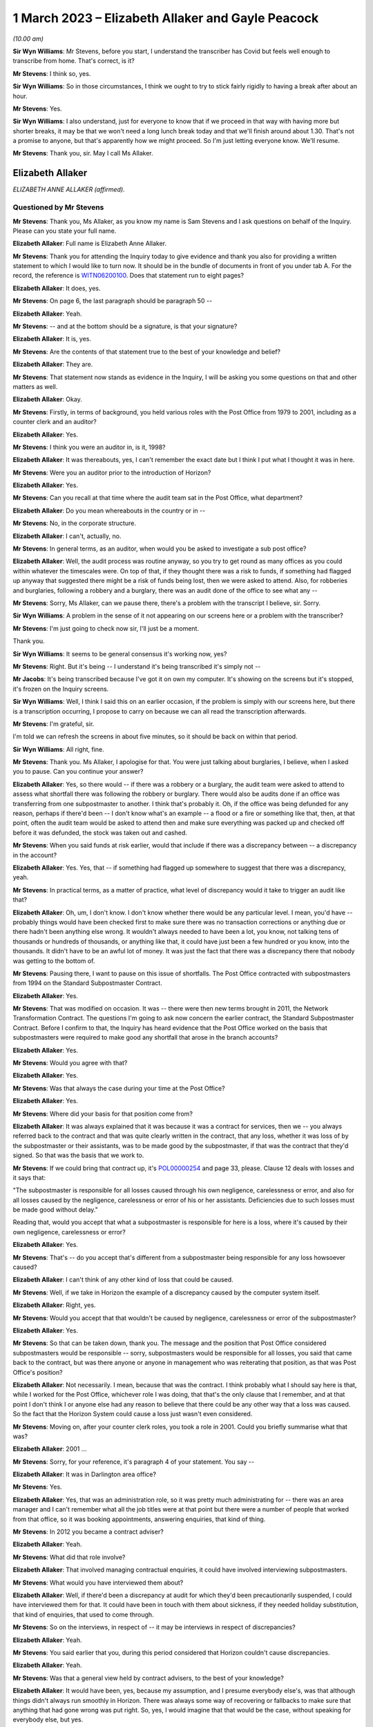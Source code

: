 .. raw:: html

   <a id="hearing-link" href="https://www.postofficehorizoninquiry.org.uk/hearings/phase-3-1-march-2023">Official hearing page</a>

1 March 2023 – Elizabeth Allaker and Gayle Peacock
==================================================

.. raw:: html

   <details id="hearing-meta" open>
        <summary>
            <span class="open">Hide video</span>
            <span class="closed">Show video</span>
        </summary>
   <lite-youtube videoid="mT0PbqyA1Qo" params="rel=0"></lite-youtube>
   <lite-youtube videoid="LpLG9XX1f9U" params="rel=0"></lite-youtube>
   </details>

*(10.00 am)*

**Sir Wyn Williams**: Mr Stevens, before you start, I understand the transcriber has Covid but feels well enough to transcribe from home.  That's correct, is it?

**Mr Stevens**: I think so, yes.

**Sir Wyn Williams**: So in those circumstances, I think we ought to try to stick fairly rigidly to having a break after about an hour.

**Mr Stevens**: Yes.

**Sir Wyn Williams**: I also understand, just for everyone to know that if we proceed in that way with having more but shorter breaks, it may be that we won't need a long lunch break today and that we'll finish around about 1.30.  That's not a promise to anyone, but that's apparently how we might proceed.  So I'm just letting everyone know.  We'll resume.

**Mr Stevens**: Thank you, sir.  May I call Ms Allaker.

Elizabeth Allaker
-----------------

*ELIZABETH ANNE ALLAKER (affirmed).*

Questioned by Mr Stevens
^^^^^^^^^^^^^^^^^^^^^^^^

**Mr Stevens**: Thank you, Ms Allaker, as you know my name is Sam Stevens and I ask questions on behalf of the Inquiry.  Please can you state your full name.

.. rst-class:: indented

**Elizabeth Allaker**: Full name is Elizabeth Anne Allaker.

**Mr Stevens**: Thank you for attending the Inquiry today to give evidence and thank you also for providing a written statement to which I would like to turn now.  It should be in the bundle of documents in front of you under tab A.  For the record, the reference is `WITN06200100 <https://www.postofficehorizoninquiry.org.uk/evidence/witn06200100-anne-allaker-witness-statement>`_. Does that statement run to eight pages?

.. rst-class:: indented

**Elizabeth Allaker**: It does, yes.

**Mr Stevens**: On page 6, the last paragraph should be paragraph 50 --

.. rst-class:: indented

**Elizabeth Allaker**: Yeah.

**Mr Stevens**: -- and at the bottom should be a signature, is that your signature?

.. rst-class:: indented

**Elizabeth Allaker**: It is, yes.

**Mr Stevens**: Are the contents of that statement true to the best of your knowledge and belief?

.. rst-class:: indented

**Elizabeth Allaker**: They are.

**Mr Stevens**: That statement now stands as evidence in the Inquiry, I will be asking you some questions on that and other matters as well.

.. rst-class:: indented

**Elizabeth Allaker**: Okay.

**Mr Stevens**: Firstly, in terms of background, you held various roles with the Post Office from 1979 to 2001, including as a counter clerk and an auditor?

.. rst-class:: indented

**Elizabeth Allaker**: Yes.

**Mr Stevens**: I think you were an auditor in, is it, 1998?

.. rst-class:: indented

**Elizabeth Allaker**: It was thereabouts, yes, I can't remember the exact date but I think I put what I thought it was in here.

**Mr Stevens**: Were you an auditor prior to the introduction of Horizon?

.. rst-class:: indented

**Elizabeth Allaker**: Yes.

**Mr Stevens**: Can you recall at that time where the audit team sat in the Post Office, what department?

.. rst-class:: indented

**Elizabeth Allaker**: Do you mean whereabouts in the country or in --

**Mr Stevens**: No, in the corporate structure.

.. rst-class:: indented

**Elizabeth Allaker**: I can't, actually, no.

**Mr Stevens**: In general terms, as an auditor, when would you be asked to investigate a sub post office?

.. rst-class:: indented

**Elizabeth Allaker**: Well, the audit process was routine anyway, so you try to get round as many offices as you could within whatever the timescales were.  On top of that, if they thought there was a risk to funds, if something had flagged up anyway that suggested there might be a risk of funds being lost, then we were asked to attend. Also, for robberies and burglaries, following a robbery and a burglary, there was an audit done of the office to see what any --

**Mr Stevens**: Sorry, Ms Allaker, can we pause there, there's a problem with the transcript I believe, sir.  Sorry.

**Sir Wyn Williams**: A problem in the sense of it not appearing on our screens here or a problem with the transcriber?

**Mr Stevens**: I'm just going to check now sir, I'll just be a moment.

Thank you.

**Sir Wyn Williams**: It seems to be general consensus it's working now, yes?

**Mr Stevens**: Right.  But it's being -- I understand it's being transcribed it's simply not --

**Mr Jacobs**: It's being transcribed because I've got it on own my computer.  It's showing on the screens but it's stopped, it's frozen on the Inquiry screens.

**Sir Wyn Williams**: Well, I think I said this on an earlier occasion, if the problem is simply with our screens here, but there is a transcription occurring, I propose to carry on because we can all read the transcription afterwards.

**Mr Stevens**: I'm grateful, sir.

I'm told we can refresh the screens in about five minutes, so it should be back on within that period.

**Sir Wyn Williams**: All right, fine.

**Mr Stevens**: Thank you.  Ms Allaker, I apologise for that. You were just talking about burglaries, I believe, when I asked you to pause.  Can you continue your answer?

.. rst-class:: indented

**Elizabeth Allaker**: Yes, so there would -- if there was a robbery or a burglary, the audit team were asked to attend to assess what shortfall there was following the robbery or burglary.  There would also be audits done if an office was transferring from one subpostmaster to another. I think that's probably it.  Oh, if the office was being defunded for any reason, perhaps if there'd been -- I don't know what's an example -- a flood or a fire or something like that, then, at that point, often the audit team would be asked to attend then and make sure everything was packed up and checked off before it was defunded, the stock was taken out and cashed.

**Mr Stevens**: When you said funds at risk earlier, would that include if there was a discrepancy between -- a discrepancy in the account?

.. rst-class:: indented

**Elizabeth Allaker**: Yes.  Yes, that -- if something had flagged up somewhere to suggest that there was a discrepancy, yeah.

**Mr Stevens**: In practical terms, as a matter of practice, what level of discrepancy would it take to trigger an audit like that?

.. rst-class:: indented

**Elizabeth Allaker**: Oh, um, I don't know.  I don't know whether there would be any particular level.  I mean, you'd have -- probably things would have been checked first to make sure there was no transaction corrections or anything due or there hadn't been anything else wrong.  It wouldn't always needed to have been a lot, you know, not talking tens of thousands or hundreds of thousands, or anything like that, it could have just been a few hundred or you know, into the thousands.  It didn't have to be an awful lot of money.  It was just the fact that there was a discrepancy there that nobody was getting to the bottom of.

**Mr Stevens**: Pausing there, I want to pause on this issue of shortfalls.  The Post Office contracted with subpostmasters from 1994 on the Standard Subpostmaster Contract.

.. rst-class:: indented

**Elizabeth Allaker**: Yes.

**Mr Stevens**: That was modified on occasion.  It was -- there were then new terms brought in 2011, the Network Transformation Contract.  The questions I'm going to ask now concern the earlier contract, the Standard Subpostmaster Contract.  Before I confirm to that, the Inquiry has heard evidence that the Post Office worked on the basis that subpostmasters were required to make good any shortfall that arose in the branch accounts?

.. rst-class:: indented

**Elizabeth Allaker**: Yes.

**Mr Stevens**: Would you agree with that?

.. rst-class:: indented

**Elizabeth Allaker**: Yes.

**Mr Stevens**: Was that always the case during your time at the Post Office?

.. rst-class:: indented

**Elizabeth Allaker**: Yes.

**Mr Stevens**: Where did your basis for that position come from?

.. rst-class:: indented

**Elizabeth Allaker**: It was always explained that it was because it was a contract for services, then we -- you always referred back to the contract and that was quite clearly written in the contract, that any loss, whether it was loss of by the subpostmaster or their assistants, was to be made good by the subpostmaster, if that was the contract that they'd signed.  So that was the basis that we work to.

**Mr Stevens**: If we could bring that contract up, it's `POL00000254 <https://www.postofficehorizoninquiry.org.uk/evidence/pol00000254-standard-subpostmasters-contract>`_ and page 33, please.  Clause 12 deals with losses and it says that:

"The subpostmaster is responsible for all losses caused through his own negligence, carelessness or error, and also for all losses caused by the negligence, carelessness or error of his or her assistants. Deficiencies due to such losses must be made good without delay."

Reading that, would you accept that what a subpostmaster is responsible for here is a loss, where it's caused by their own negligence, carelessness or error?

.. rst-class:: indented

**Elizabeth Allaker**: Yes.

**Mr Stevens**: That's -- do you accept that's different from a subpostmaster being responsible for any loss howsoever caused?

.. rst-class:: indented

**Elizabeth Allaker**: I can't think of any other kind of loss that could be caused.

**Mr Stevens**: Well, if we take in Horizon the example of a discrepancy caused by the computer system itself.

.. rst-class:: indented

**Elizabeth Allaker**: Right, yes.

**Mr Stevens**: Would you accept that that wouldn't be caused by negligence, carelessness or error of the subpostmaster?

.. rst-class:: indented

**Elizabeth Allaker**: Yes.

**Mr Stevens**: So that can be taken down, thank you.  The message and the position that Post Office considered subpostmasters would be responsible -- sorry, subpostmasters would be responsible for all losses, you said that came back to the contract, but was there anyone or anyone in management who was reiterating that position, as that was Post Office's position?

.. rst-class:: indented

**Elizabeth Allaker**: Not necessarily.  I mean, because that was the contract. I think probably what I should say here is that, while I worked for the Post Office, whichever role I was doing, that that's the only clause that I remember, and at that point I don't think I or anyone else had any reason to believe that there could be any other way that a loss was caused.  So the fact that the Horizon System could cause a loss just wasn't even considered.

**Mr Stevens**: Moving on, after your counter clerk roles, you took a role in 2001.  Could you briefly summarise what that was?

.. rst-class:: indented

**Elizabeth Allaker**: 2001 ...

**Mr Stevens**: Sorry, for your reference, it's paragraph 4 of your statement.  You say --

.. rst-class:: indented

**Elizabeth Allaker**: It was in Darlington area office?

**Mr Stevens**: Yes.

.. rst-class:: indented

**Elizabeth Allaker**: Yes, that was an administration role, so it was pretty much administrating for -- there was an area manager and I can't remember what all the job titles were at that point but there were a number of people that worked from that office, so it was booking appointments, answering enquiries, that kind of thing.

**Mr Stevens**: In 2012 you became a contract adviser?

.. rst-class:: indented

**Elizabeth Allaker**: Yeah.

**Mr Stevens**: What did that role involve?

.. rst-class:: indented

**Elizabeth Allaker**: That involved managing contractual enquiries, it could have involved interviewing subpostmasters.

**Mr Stevens**: What would you have interviewed them about?

.. rst-class:: indented

**Elizabeth Allaker**: Well, if there'd been a discrepancy at audit for which they'd been precautionarily suspended, I could have interviewed them for that.  It could have been in touch with them about sickness, if they needed holiday substitution, that kind of enquiries, that used to come through.

**Mr Stevens**: So on the interviews, in respect of -- it may be interviews in respect of discrepancies?

.. rst-class:: indented

**Elizabeth Allaker**: Yeah.

**Mr Stevens**: You said earlier that you, during this period considered that Horizon couldn't cause discrepancies.

.. rst-class:: indented

**Elizabeth Allaker**: Yeah.

**Mr Stevens**: Was that a general view held by contract advisers, to the best of your knowledge?

.. rst-class:: indented

**Elizabeth Allaker**: It would have been, yes, because my assumption, and I presume everybody else's, was that although things didn't always run smoothly in Horizon.  There was always some way of recovering or fallbacks to make sure that anything that had gone wrong was put right.  So, yes, I would imagine that that would be the case, without speaking for everybody else, but yes.

**Mr Stevens**: As a contract adviser, were you ever -- did you ever encounter a subpostmaster saying "This discrepancy, I believe it's been caused by the Horizon IT System"?

.. rst-class:: indented

**Elizabeth Allaker**: No.  Not directly, and certainly not during the period that I was a contract adviser.

.. rst-class:: indented

Later, down the line, then, yes, they did start to be people who questioned that, if they did have a loss. Not to me directly but I had heard of that being asked, yes.

**Mr Stevens**: If, as a contract adviser, you -- someone had said that to you directly, what would your response have been?

.. rst-class:: indented

**Elizabeth Allaker**: I would have -- I probably would have done my best to try to make them understand that it wasn't possible, that, you know, that whatever had gone wrong we'd investigate it and there was no way that it could be the Horizon System because of all the assurances that we got.

**Mr Stevens**: You say all the assurances you got, can you just expand on that, please?

.. rst-class:: indented

**Elizabeth Allaker**: Well, we've always been of the impression that anything that did go wrong with Horizon, that somewhere in the background, it was put right.  If it had got to the point where a branch had a loss, they would receive a transaction correction for it, or if a branch had a loss that they couldn't explain, there was an option to put it into the suspense account sometimes to see if a transaction correction came back later down the line.

.. rst-class:: indented

But any investigation had never -- or any, you know, looking into losses, had never thrown up anything to do with the Horizon System having caused the loss, so I presume that, you know, we all just trusted what we were told and that a loss couldn't be caused by the system itself.

**Mr Stevens**: Who gave you those assurances?

.. rst-class:: indented

**Elizabeth Allaker**: I don't know whether it was just generally everybody said the same thing.  I don't know that we necessarily even looked at anybody for assurance.  It was just that if that came up ever, that's what we knew: that it must have been mentioned at some point but I cannot honestly point to one person and say they did.

**Mr Stevens**: As a contract adviser, were you involved in intervention visits?

.. rst-class:: indented

**Elizabeth Allaker**: Going out to a branch myself at that point, no, I don't think I was.  I was involved in -- I was involved in intervention visits prior to that, I think.  Possibly during my time in the area office.  I think I would be asked to help out and go out and visit a branch for -- it could have been a robbery or a burglary.

**Mr Stevens**: Did you ever go out for an intervention visit because of a subpostmaster was requesting additional training?

.. rst-class:: indented

**Elizabeth Allaker**: No.  No.

**Mr Stevens**: Did you attend an intervention visit to investigate the cause of a discrepancy?

.. rst-class:: indented

**Elizabeth Allaker**: Not, I don't think, during my time as a contract adviser.  Only during my time at Audit -- in the audit team, I think.

**Mr Stevens**: So 1998, pre-Horizon?

.. rst-class:: indented

**Elizabeth Allaker**: Yeah, yeah.

**Mr Stevens**: I want to move on in the chronology to October 2013. Please could we bring up POL00043370.  This is an attendance note for a meeting on 9 October 2013, it's on Bond Dickinson headed paper.  Are you aware of Bond Dickinson's role in relation to the Post Office?

.. rst-class:: indented

**Elizabeth Allaker**: Yes.

**Mr Stevens**: And that is?

.. rst-class:: indented

**Elizabeth Allaker**: Bond Dickinson were legal representation for the Post Office.

**Mr Stevens**: We see in the attendance list there are "Legal", Rodric Williams, head of Post Office legal, was he, at that point?

.. rst-class:: indented

**Elizabeth Allaker**: Mm-hm.

**Mr Stevens**: Martin Smith of Cartwright King.  Do you recall his role?

.. rst-class:: indented

**Elizabeth Allaker**: I don't recall his role, no.

**Mr Stevens**: We see at "Network", you're in attendance --

.. rst-class:: indented

**Elizabeth Allaker**: Yeah.

**Mr Stevens**: -- and Gayle Peacock as well --

.. rst-class:: indented

**Elizabeth Allaker**: Yeah.

**Mr Stevens**: -- Nick Beal.  For the NBSC, it says that you're there on behalf of Kendra Dickinson?

.. rst-class:: indented

**Elizabeth Allaker**: Yeah.

**Mr Stevens**: At this stage in 2013, were you involved with the NBSC?

.. rst-class:: indented

**Elizabeth Allaker**: Yes, I used to work quite closely with the NBSC, to try -- well, try and make improvements to the way the structure was and to make improvements to -- I can't remember at that point whether the Branch Support Team was still there, but I sort of linked between the two of the teams, the Branch Support Team if they were still there then, they were still part of the Network teams.

**Mr Stevens**: We'll come on to that in a moment but, in broad terms, yes involved --

.. rst-class:: indented

**Elizabeth Allaker**: Yes.

**Mr Stevens**: -- but as a sort of oversight of what could be improved, rather than taking calls yourself?

.. rst-class:: indented

**Elizabeth Allaker**: Yes.

**Mr Stevens**: If we could just go down on this attendance note to see, it refers to a number of issues in branches, which we don't need to go into detail, but my question is: what was the purpose of this meeting?

.. rst-class:: indented

**Elizabeth Allaker**: I think would this be one of the meetings that were held -- I don't know whether it was monthly -- to try to just make sure that anything that was coming in on -- that was referenced to the Horizon System or any losses, or anything like that, that they'd had -- they didn't overlap with anything that was going on with the Inquiry?  Had the Inquiry started by this point?

**Mr Stevens**: Not at this stage.  There was a Second Sight, this was around the time when Second Sight was --

.. rst-class:: indented

**Elizabeth Allaker**: So it would be to make sure -- that's probably what I'm thinking of, then -- that we didn't overlap with any of the cases that were going on in Second Sight and that also were starting to take any learnings from cases that came up to make sure that, if there was things falling through the net anyway, that we were more likely to pick them up.  Whether it was to do with the Horizon or looking at this, some of it was more general things anyway.

**Mr Stevens**: So these were operational issues, discrepancies and the like --

.. rst-class:: indented

**Elizabeth Allaker**: Yeah.

**Mr Stevens**: -- which were being discussed in a context with legal representatives at the Post Office --

.. rst-class:: indented

**Elizabeth Allaker**: Yes.

**Mr Stevens**: Do you recall what the -- what sort of issues the legal team were interested in?

.. rst-class:: indented

**Elizabeth Allaker**: Um, not in detail, no.  I mean, if I hadn't had the documents I would probably have struggled to remember most of the things that were discussed but, looking at some of this, then there was certainly things that, you know, people were starting to say had linked to Horizon then.  But, no, not specifics of anything, no.

**Mr Stevens**: Slightly different question.  Do you recall if the legal team gave any advice on operational issues, such as what to do with the loss?

.. rst-class:: indented

**Elizabeth Allaker**: Not that I remember.  I think their advice was more legally based.  But that's just memory.  I'm picking up there.

**Mr Stevens**: If we can go to a different document, please it's POL00002276.  At the top it says, "Horizon Service Improvements Workshop" and it's 5 September 2013, so a month before but around the same time as the legal meeting we just saw.  Do you recall the purpose of this meeting?

.. rst-class:: indented

**Elizabeth Allaker**: Yeah, vaguely.  I think this meeting was set up because, by this point, we were starting to get input from -- well, the :abbr:`NFSP (National Federation of SubPostmasters)` had mentioned improvements for a number of years and I can't remember whether we also had the branch user forum set up then, which was a little, small group of subpostmasters who used to attend a meeting quarterly.  We'd set that little group up to try to get more input from subpostmasters.  They used to go and talk to their own representatives.

.. rst-class:: indented

So I think the NFSP, the branch user forum and possibly other sources were all saying that there was improvements that they would like to see, and this workshop was to try to kick off some of that with Fujitsu.  It was at Bracknell, wasn't it?  Yeah.  So it was to try to get them to understand, from the subpostmaster's point of view, what improvements they wanted going forward.

**Mr Stevens**: We see there in the attendee list :abbr:`NFSP (National Federation of SubPostmasters)`, Jim Nott, postmaster.

.. rst-class:: indented

**Elizabeth Allaker**: Yeah.

**Mr Stevens**: Do you recall how that postmaster was selected?

.. rst-class:: indented

**Elizabeth Allaker**: No, if my memory is correct, there was more than him actually due to attend but, for whatever reason on the day, Jim was the only one that did attend.  I don't know whether there'd been another meeting come up or what had happened, but I'm pretty sure there were other people that were asked on behalf of the :abbr:`NFSP (National Federation of SubPostmasters)` and Jim was the only one that could make it.

**Mr Stevens**: You've mentioned about the :abbr:`NFSP (National Federation of SubPostmasters)` and there being calls for improvements for a while.  Can you recall if there was an immediate trigger which caused this meeting to be arranged?

.. rst-class:: indented

**Elizabeth Allaker**: Not to my knowledge.  Not an immediate trigger.

**Mr Stevens**: Please can we turn to page 4 and section 1.5.  This talks about "Rem Out for End of Day Cheque Processing". Can you just explain very simply what that is?

.. rst-class:: indented

**Elizabeth Allaker**: Yeah, at the end of the day, you used to have to rem your cheques out and a lot of that depended on when the -- when your collection was from Royal Mail because they used to have been to be dispatched manually, so you used to have to cut them off and rem them out then, and then I don't know whether on a balancing day, or -- was it every day or just on a balancing day?  I'm testing my own memory now -- they used to have to be remmed out again or something had to be done, definitely, at balancing.

.. rst-class:: indented

I think the reason that that one was on the list, for looking at improvements, was because it was a bit of a clunky process, so there seemed to be a number of steps that you could go through and it wasn't always intuitive, particularly, I suppose, if you were a new subpostmaster.  So I think it was there to look at seeing if it could be done any slicker through the system.

**Mr Stevens**: If we just turn the page, if we can, to the top of the next page, please.  It says:

"This is a lengthy process, and unnecessarily runs the report twice.  It also increases the potential for the clerk to enter an amount which does not match the report total amount."

So is what this is saying is that the process increased the risk of discrepancy caused by user error?

.. rst-class:: indented

**Elizabeth Allaker**: Yes, it could.  Because anywhere that you could just put a number in yourself, there's always the chance that you're going to hit a wrong key or, you know, something else could go wrong.

**Mr Stevens**: If we go down slightly, we see there are some suggested improvements.  Do you recall if those were brought in?

.. rst-class:: indented

**Elizabeth Allaker**: I can't, actually, no.  I know that we did some more work on that, on the cheque rem out process, but I can't remember honestly whether improvements did actually come in or not.

**Mr Stevens**: So things like this, where improvements to make the system easier to use and potentially reduce error, were those findings of where there may be increased risk of user error, were they communicated to anyone in the audit team or the prosecutorial team?

.. rst-class:: indented

**Elizabeth Allaker**: Not communicated to, but I would say that the people in the audit team all knew of the processes where -- that were a bit clunky, really, that, you know, where it was likely that an error could be, so let's look there first, to make sure that there's not anything wrong.  So the cheque rem out system would be one of the ones they would look at.  They would always look at things like that to make sure that cheques had been remmed out, that they'd been remmed out correctly, et cetera, et cetera.

**Mr Stevens**: So, in effect, is your evidence that where there were let's call it design issues, which increased the risk of a user error, the audit team would be well aware of that?

.. rst-class:: indented

**Elizabeth Allaker**: I would say so, yes.

**Mr Stevens**: If we turn to page 6, please, and paragraph 2.4.  This relates to "Transaction Correction Print Out", and it says:

"The postmaster needs to be able to see which Transaction Corrections have been processed and which are outstanding."

If we can turn the page, the suggested improvement in this case is that:

"This report is already available, and so this improvement is considered to already be present."

It goes on to discuss revisiting communications on this.

At this stage, were you aware of any subpostmasters who were calling for more access to, say, audit data or transaction data, used by the Horizon IT System?

.. rst-class:: indented

**Elizabeth Allaker**: To answer that question I'd probably have to say that, yes, there was always a desire that I'd found from the subpostmasters that I spoke to, that they had improved ways of looking at the system themselves.  So whether it was to do with transaction corrections.  And I don't know -- when it says "is considered to be already present", I'm not disputing that.

.. rst-class:: indented

That opportunity must have -- may have been there, but then, clearly, in this case, what we needed to do was recommunicate that here's a report that you can get. A lot of subpostmasters would want as much information as possible, so would have been asking for -- you know, would be asking if they could get a report on X, Y and Z.  So, yes.

**Mr Stevens**: Do you know if that was ever a point of discussion with Fujitsu as to whether that would be a possibility of allowing postmasters access to such data?

.. rst-class:: indented

**Elizabeth Allaker**: It was, because I think I have been there when those conversations were had.  As a result of this, and then also doing some work on what we ended up calling HORice, which was a tool to investigate certain transactions and reports and things, ultimately, the desire for HORice would have been for subpostmasters to have access to that type of reporting and, I think, at the time, not long before I left, these things were being discussed more often because we were hoping for new technology to be coming in or new systems to be coming in, so that we could get subpostmasters access to more information and it would be more -- more of a two-way thing.

.. rst-class:: indented

Ultimately, what we wanted was for subpostmasters to be able to communicate with us online and I got the impression that that's what subpostmasters wanted to do as well, and once we'd got to that sort of state, we were hoping that we'd be able to share some of the things that we were starting to build ourselves.

**Mr Stevens**: I was going to come to HORice later but it makes sense, since you've mentioned it now, to go there.  HORice is H-O-R-I-C-E, and was that an acronym for something?

.. rst-class:: indented

**Elizabeth Allaker**: It was but I can't remember what it was, if that's the next question.

**Mr Stevens**: In paragraph 5 of your statement, you say that you worked on building an enquiry system known as HORice which was to build new reports to try to improve the way information could be obtained from the system to handle enquiries.  Presumably the system there is Horizon?

.. rst-class:: indented

**Elizabeth Allaker**: Yes.

**Mr Stevens**: Do you recall when HORice was introduced?

.. rst-class:: indented

**Elizabeth Allaker**: No.  I can't.  I can't put a date on it.

**Mr Stevens**: In broad terms, would it have been earlier or later than, say, 2013?

.. rst-class:: indented

**Elizabeth Allaker**: Later, I think.

**Mr Stevens**: What information was available or stored in HORice?

.. rst-class:: indented

**Elizabeth Allaker**: It was all transactional data and report data but it was -- what we were trying to do was get reports for things that we hadn't already had, and I can't remember -- I can't even tell you what an example would be of one.  Just so that if there was a discrepancy or you needed to look for something or you needed to find something more quickly, then you could get a report from this new HORice system that we'd got.

**Mr Stevens**: So would that include the transaction logs for a particular branch?

.. rst-class:: indented

**Elizabeth Allaker**: Well, you could get transaction logs anyway, so subpostmasters did have access to printing off transaction logs, if I remember correctly.  But only for a certain length of time, and I think that's one of the things that we were wanting to change.  I don't know that was directly within HORice.  But it was, certainly HORice was asking for stuff to be available for a longer period of time, so that you did have something that you could go back and refer to.

**Mr Stevens**: What length of time are we talking here?

.. rst-class:: indented

**Elizabeth Allaker**: I think HORice was only -- the transaction logs were only available in branch, I'm going to say, for a month. Whether that's right or not I don't know.  If that's the case, I think we were asking for six months, and possibly even longer than that.  Having said that, I think there was -- there was going to be a limit to what we could get because of the volume of transactions that went through the system.  I don't know that whatever clouds these things all go to were going to be big enough to hold everything for that length of time.

**Mr Stevens**: We spoke about transaction logs.  Would HORice store things beyond that?  So would it include actually just the data in a branch that Horizon used to generate branch accounts?

.. rst-class:: indented

**Elizabeth Allaker**: I don't know.  I think what I would say here is that that information was there somewhere, the information that we were asking for in Post Office.  So whether it was for the Finance Service Centre, whether it was something that was going to help subpostmasters themselves, whether it was the security team or whoever that was suggesting the types of reports that we were asking to be implemented in HORice, that information was clearly there, otherwise Fujitsu would have said, "We can't do that because we haven't got that type of information stored".

.. rst-class:: indented

So we were asking for stuff that was there, just either in a better format for a longer period of time or in a different way to allow us to look at our own system.

**Mr Stevens**: For easier access?

.. rst-class:: indented

**Elizabeth Allaker**: Yes.

**Mr Stevens**: Who was given permission to access HORice?

.. rst-class:: indented

**Elizabeth Allaker**: There were only -- I think at the time that I left, there were only about 18 licences, if it was that. There was a very small number of licences because I think it was still being trialled.

**Mr Stevens**: What was the reason for not giving access for subpostmasters to the data relevant to their own branch through HORice?

.. rst-class:: indented

**Elizabeth Allaker**: I don't know.  I know that we only had a very small number of licences at that time.  Ultimately, discussions were ongoing with Fujitsu to either extend the number of licences or to progress the trial further, but then it was going to be -- yeah, I think it was cost after that so it would be, you know, we'll have to start talking about money for additional licences and how many do you need, and ...

**Mr Stevens**: Moving on from HORice, we'll go to the Branch Support Programme which I believe you were involved with.

.. rst-class:: indented

**Elizabeth Allaker**: Yes.

**Mr Stevens**: What was your role in that?

.. rst-class:: indented

**Elizabeth Allaker**: I'd probably have been doing a number of jobs within the Branch Support Programme.  I did use to facilitate the Branch User Forum.  Um, I can't remember any specifics. I did an awful lot of stuff -- it was a lot about trying to work with the communication team, work with different parts of the business to try to get, you know, improvements to what we were doing and how we were communicating, so that it was easier for subpostmasters. Just working throughout the business.

**Mr Stevens**: Let's take it in stages.  Do you remember when this programme started?

.. rst-class:: indented

**Elizabeth Allaker**: I can't remember exactly the date that it started, and because the programmes tended to change names, we did like to have a change of name every now and then and I can't remember which programme ran into which one now, so sorry.

**Mr Stevens**: If I suggested around 2013 or '14, would that ring true?

.. rst-class:: indented

**Elizabeth Allaker**: I wouldn't be able to argue one way or another.

**Mr Stevens**: You refer to the Branch User Forum, I understand that is where subpostmasters were invited to provide feedback on the Horizon System and Post Office processes generally.

.. rst-class:: indented

**Elizabeth Allaker**: Yeah.

**Mr Stevens**: How many subpostmasters were involved?

.. rst-class:: indented

**Elizabeth Allaker**: In the Branch User Forum?

**Mr Stevens**: Yes.

.. rst-class:: indented

**Elizabeth Allaker**: About six subpostmasters, I think.

**Mr Stevens**: How were they selected?

.. rst-class:: indented

**Elizabeth Allaker**: Um, I think there was -- I think it was through the branch focus, the communications team.  There was an article went out in that inviting people to apply and then, from the applications, somebody, I don't know who or how, selected the people that would first use -- you first come in on the Branch User Forum but I think it was an annual changeover, so the plan was that it was going to be changed annually and it was people came out and went in.

.. rst-class:: indented

So you weren't there indefinitely.

**Mr Stevens**: Please can we turn to POL00039215.  So this is a Branch Support Programme PowerPoint presentation in May 2014. Are you aware of a mediation scheme for subpostmasters who were alleged to have shortfalls caused by like Horizon?

.. rst-class:: indented

**Elizabeth Allaker**: I'm aware of it, yes.

**Mr Stevens**: Were you involved in it?

.. rst-class:: indented

**Elizabeth Allaker**: No.

**Mr Stevens**: Was there any link between the Branch Support Programme and either Second Sight or that Mediation Scheme?

.. rst-class:: indented

**Elizabeth Allaker**: The link would be -- well, people?  I don't know. I don't know whether there was any direct link between the people that worked in the Branch Support Programme and the Mediation Scheme.  There would -- I knew, certainly, the people that worked in the Mediation Scheme.  Whether or not they were all part of the Branch Support Programme at the same time or we were all under this same umbrella, I wouldn't be able to say from memory.

**Mr Stevens**: Do you know what triggered the Branch Support Programme to be implemented?

.. rst-class:: indented

**Elizabeth Allaker**: I think it was probably the ongoing need to have some sort of, I would say, a culture change within Post Office.  I think it was more or less along the lines that we weren't engaging with people as well as we could.  It didn't feel like, at the time, that everybody's voice could be heard and the Branch Support Programme was probably grown out of that.

**Mr Stevens**: If we turn to page 3, please -- sorry, page 5.  No, it was in between.  Page 4, sorry.

This refers to -- it says one of the issues of the report, which is referring to the interim report of Second Sight -- it says the following:

"Lack of timely, accurate and complete information provided to subpostmasters to support them in resolving issues.

"Lack of centralised data or files specific to each branch which hinders a quality investigation from taking place."

At the bottom we see:

"The investigation undertaken by the Programme highlighted/confirmed the following issues:

"Inconsistent record keeping by internal teams or contact made with branches

"Inconsistent quality of information retained by teams

"Lack of consistent processes or workflows between teams within a process

"Lack of timescales to resolve branch issue, coupled with lack of monitoring of issues

"Inconsistent sense of 'ownership' of different issues."

From this, is it fair to say that the Branch Support Programme wasn't engaging with subpostmasters on alleged bugs, errors and defects in the Horizon IT System?

.. rst-class:: indented

**Elizabeth Allaker**: I think I would say that it's probably fair to say that no, we weren't, because bugs, errors and defects were more IT issues.  If we'd needed to do anything about that, and I'm not saying that we didn't because, you know, certainly things did occasionally crop up that were described to me as bugs, errors and defects, that would have been more in Fujitsu's domain.

**Mr Stevens**: So outside of your responsibility?

.. rst-class:: indented

**Elizabeth Allaker**: Yes, in that it's not something we would have been able to fix but I suppose, as part of working on HORice and working on the Branch Support Programme, I think it's probably fair to say that, looking to the future, what we would want is a system, bug, error and defect free, of course, but that's probably not possible in IT world. So while it wasn't there on that list, if you like, it would be something in the back of our minds.

**Mr Stevens**: But I suppose more in terms of the Branch User Forum, which this was involved with, the subpostmasters there, there was no discussion with subpostmasters of branch -- sorry, bugs, errors and defects in the context of the Branch User Forum?

.. rst-class:: indented

**Elizabeth Allaker**: Not that I recall directly, no.

**Mr Stevens**: Were you involved in any steps to be taken to address the issues that you identify in this slide?

.. rst-class:: indented

**Elizabeth Allaker**: Well, in that, yes, there were number of things that we tried to do within the Branch Support Programme, through either NBSC and Branch Support Team, if they were still around at the time, that would help engage more with subpostmasters.  So we did things like we could get reports from NBSC on the number of people that called in to NBSC, what the issues were they called in on.  So like which branches called in most often.  Which branches didn't call in at all.

.. rst-class:: indented

And during the time that the Branch Support Programme ran, and afterwards, we used to make calls to branches from those lists to make sure that, you know, was there anything that we could do to help.  So if it was somebody that was ringing in a lot of the time, it was to try to make sure that, if they were new, new subpostmasters, was there any additional help they needed?  Was there any more support that we could get them, whether that be through a bit more regular contact from an NBSC adviser or, you know, ultimately we could put a request through perhaps to get a bit more training.

.. rst-class:: indented

I think we had calls to branches that had never rung in to us at all.  So that -- because clearly, you know, they were still a valuable part of the Post Office, as far as we were concerned but for years they hadn't been engaged with, if you like.  So they were rung.

**Mr Stevens**: Shall we look at the NBSC now on that point.  If we can turn to POL00090223, which is an email that you sent to Angela van den Bogerd on 6 May 2015.  You say you attach a one-pager, it's actually a two-sided one-pager, on the NBSC employee comments, which we will come to in a moment, it's feedback.  Why were you providing feedback to Angela van den Bogerd at this stage?

.. rst-class:: indented

**Elizabeth Allaker**: I don't know.  I think it was this one, all I'd done was pull the information together from my contact with NBSC, who I think that was the -- that was where the McKinsey's feedback had been involved or was referring to.  Because I didn't ever see the McKinsey's report myself, I'd just heard about it.  So I'm guessing, from this, that that all I'd done was pull something together and give it to Angela as a two-pager on something that she'd asked for.

**Mr Stevens**: Do you recall why she asked for it?

.. rst-class:: indented

**Elizabeth Allaker**: I can't, no.

**Mr Stevens**: Can we go to the next page, please.  We have some comments here and the first one -- it says "81 comments in total broken down as follows":

"Communication -- 14 comments.  Main theme relates to timely and better communications and also knowledge of what to do when products are launched or when things change or go wrong.  This theme was raised with Branch Support Programme and is a theme raised by BUF too."

"BUF" being?

.. rst-class:: indented

**Elizabeth Allaker**: Branch User Forum, yes.

**Mr Stevens**: So is it fair to say that the feedback you've pulled together here was criticising the level of information and communication to the NBSC relating to both changes to Horizon and problems with Horizon?

.. rst-class:: indented

**Elizabeth Allaker**: Not necessarily with Horizon, there, no.  In fact, I would say probably not with Horizon.  It was to do with communications that went out to branches, in the Branch Focus, I think it was called Branch Focus, communication that went out weekly.

.. rst-class:: indented

NBSC should always have seen -- well, I'm saying "always", there may be things that they didn't need to see but they should have always had the opportunity to see and comment on the communications that went out to branch before it went out, purely and simply because they were the ones that were going to get the enquiries if the communication wasn't clear.  So they could then, you know, act as the go-between between the Communications Team and subpostmasters, to some extent.

.. rst-class:: indented

And I think what, from memory, what that would be, would be the advisers in NBSC would be saying, "We're either not getting them or we're not getting them quick enough to do something about it" or, you know, maybe "We've fed back on this but nobody has picked anything up or not replied to say why they haven't done anything with our feedback".

.. rst-class:: indented

So I think that would be more to do with products and transactions than anything to do with Horizon itself, with the system.

**Mr Stevens**: And the final sentence says, "AHT"; do you remember what that stands for?

.. rst-class:: indented

**Elizabeth Allaker**: Average handling time.

**Mr Stevens**: So is that the time in which it takes for a member of the team to resolve a call?

.. rst-class:: indented

**Elizabeth Allaker**: Yes.

**Mr Stevens**: So:

"AHT was also raised as an issue by advisers in that they feel they are pressurised to achieve AHT above quality of response to branch."

Do you recall that being a concern at the NBSC?

.. rst-class:: indented

**Elizabeth Allaker**: I recall it being mentioned but I don't know that that's a fair comment because I don't know the context that it was given in.

**Mr Stevens**: Do you know what the average handle time aim was?

.. rst-class:: indented

**Elizabeth Allaker**: No.  I'm saying no, I will have heard it in the past, but I can't remember what it was, and I would imagine that over years, it probably changed anyway, you know, as average handling time it would be if things were improved in NBSC, that if things were quicker for the advisers to get to, then I would imagine that over the years that average handling time would have changed.

**Mr Stevens**: So in your position, we see that the BUF and the Branch Support Programme looked at the NBSC.  Did you have any concerns during that period as to the quality of the advice that the NBSC was able to give to subpostmasters?

.. rst-class:: indented

**Elizabeth Allaker**: No.

**Mr Stevens**: Why not?

.. rst-class:: indented

**Elizabeth Allaker**: Because the advice that the NBSC gave to subpostmasters was always given to them so they had a massive Knowledge Base that they could go to, to look at.  If -- the only thing I would say would have been of concern would have been if there were more than one way that they could get to the answer, for something.  So say somebody rang up about Lottery for the sake of picking -- and the adviser hadn't understood exactly what the Lottery question was and had gone into the wrong bit of the Knowledge Base, then that would have been the only thing that would have been a concern.  Not the actual -- it would be that they'd given the wrong bit of advice for the wrong transaction -- for the right transaction, rather than they had any concern about the advice they were given.

.. rst-class:: indented

What was on the Knowledge Base was right, providing that the advisers went through it to the right bit.

**Mr Stevens**: Turning to a different topic now, at page 4 of your statement onwards you referring to the Horizon weekly call.  Do you remember when this was set up?

.. rst-class:: indented

**Elizabeth Allaker**: No.

**Mr Stevens**: Do you know why it was set up?

.. rst-class:: indented

**Elizabeth Allaker**: Yes, again, I think that was the one that was set up so that we weren't duplicating anything that was going on with the Second Sight branch of --

**Mr Stevens**: What do you mean "duplicating"?

.. rst-class:: indented

**Elizabeth Allaker**: Well, if the branch was in Second Sight or later on, whatever, it went into mediation -- I can't remember exactly what happened when -- it was to make sure that we weren't then trying to do something with that branch that was already going on somewhere else, or if there was an ongoing Inquiry, say within the security team or within the Finance Service Centre, that, you know, they were already aware of, that we weren't then duplicating something that somebody else was already looking into.

**Mr Stevens**: Who attended those calls?

.. rst-class:: indented

**Elizabeth Allaker**: Horizon weekly call, it would be representatives from Legal, Network, or whatever we were called then, Finance Service Centre, Fujitsu, perhaps Fujitsu, ATOS, by that point as well, and Security, have I mentioned them?

**Mr Stevens**: Yes.

.. rst-class:: indented

**Elizabeth Allaker**: I can't remember off the top of my head whether there would be anybody else but it was representatives from different parts of Post Office, Fujitsu or ATOS and Legal.

**Mr Stevens**: Would this call lead to -- or lead to action points to be implemented in respect of how subpostmasters, queries or discrepancies needed to be answered?

.. rst-class:: indented

**Elizabeth Allaker**: It could, I suppose, if something had cropped up that, you know, say if it had cropped up and it was an action point for me or whoever and somebody else could then answer the question where I couldn't, then, yes, it would -- you know, it would be then used to go back and answer that subpostmaster.

**Mr Stevens**: Sir, that's probably a good time to take a break.

**Sir Wyn Williams**: Certainly.  11.10.  Thank you.

*(10.59 am)*

*(A short break)*

*(11.10 am)*

**Mr Stevens**: Thank you, sir.  Please could I bring up POL00002396 and go to page 2.  We have an email from Andrew Morley to -- well, it's to the Branch Support Team but we see you pick up the email above, 11 September 2014.

It refers to receiving a call from someone at the branch, and it says:

"He has seen the BBC report concerning the system issues and is claiming that his system is corrupt.  He wants all the money pack from previous discrepancies which he has put in so he could balance.  He has been to Horizon/ATOS who have checked everything and can find no system issues but he is adamant it's a system issue."

Above you say:

"This will be picked up by the Contract Adviser not by an intervention visit."

Stopping there, can I just ask why that was a contract adviser issue rather than an intervention at this point?

.. rst-class:: indented

**Elizabeth Allaker**: I'm guessing that once we'd looked at the branch file on the electronic filing cabinet, that it was something that the contract adviser was already in discussion with this particular subpostmaster about.  So again, to avoid duplicating work or avoid NBSC picking up something they didn't need to, it would be -- this was correct for it to go to the contract adviser, the most recent request.

**Mr Stevens**: Do you recall seeing the BBC report that's referred to here?

.. rst-class:: indented

**Elizabeth Allaker**: I didn't watch it, no.  I remember that it was on but I don't think I actually watched it.

**Mr Stevens**: Do you recall any discussion in the Post Office at that point on what that BBC report contained?

.. rst-class:: indented

**Elizabeth Allaker**: Um, well, yes.  It wouldn't be fair to say that I didn't hear anything, but, yes, people were -- there was a sort of general what's going on here, you know.  Where's this coming from.  Could any of this be right?  But I think we were all still really assured that there was no issue that we need to be worried about.

**Mr Stevens**: Could we turn to WITN06380101, the email at the bottom, please.  It says from Communications Team to Communications Team, and it references "Media coverage on Post Office IT system" on the same day as the previous email we went to:

"You may be aware of some media coverage about the Post Office's Horizon System, relating to the contents of some confidential documents, and this may prompt questions from postmasters you speak to.

"We are challenging the reporting of this matter as it implies we acknowledge there are systemic faults with Horizon.  This absolutely not the case.

"Although we will not comment on the contents of any confidential documents, after two years of investigation it remains the case that there is absolutely no evidence of any systemic issues with the computer system which is used by over 78,000 people across our 11,500 branches and which successfully processes over 6 million transactions every day."

Do you recall receiving a communication like this?

.. rst-class:: indented

**Elizabeth Allaker**: Yes.

**Mr Stevens**: Was this consistent with the type of messaging or assurances you said you were receiving?

.. rst-class:: indented

**Elizabeth Allaker**: Yes.

**Mr Stevens**: I think your evidence already is you were assured by these sorts of communications?

.. rst-class:: indented

**Elizabeth Allaker**: I had absolutely no reason to doubt that, you know, we were doing all the necessary due diligence ourselves and that what we were being told was the case.

**Mr Stevens**: Do you think that was the same for your colleagues --

.. rst-class:: indented

**Elizabeth Allaker**: Yeah.

**Mr Stevens**: -- that they were similarly assured by that?

.. rst-class:: indented

**Elizabeth Allaker**: Yes.

**Mr Stevens**: If you hadn't received these assurances, do you think that would have changed the way you approached subpostmasters, such as the one we went to before, who were saying, "I've got a problem, I think it's a system issue, look at this BBC report"?

.. rst-class:: indented

**Elizabeth Allaker**: Um, I think I would have probably thought a little bit more about it but I still think that, personally, I was quite assured anyway, without being given the reassurance from the Post Office, if you like, because it was a general message that went out.  I was quite trustful of the Horizon System anyway, so I don't know, yes, I would never have doubted that anyone had concerns and I would have done everything I could to alleviate them, but I certainly wouldn't have been saying "Yes, I think there's something in what you're saying here", because I had no evidence to suggest that there was any.

**Mr Stevens**: If we go to a different document, please.  It's FUJ00120885.  Can we turn to page 3 of that document, please.  Thank you.  The email at the bottom is from Ian Humphries.  Do you recall who he was?

.. rst-class:: indented

**Elizabeth Allaker**: Yes.

**Mr Stevens**: Who was he?

.. rst-class:: indented

**Elizabeth Allaker**: He used to work in Service Management, in Post Office Limited, and I think he went across to ATOS.

**Mr Stevens**: He refers to:

"The Meanwood branch has reported an issue with a Health Lottery transaction that is now preventing the terminal from connecting.

"Fujitsu is requesting for an authorisation for them to remove the Health Lottery [transaction, and then the number] which is preventing successful recovery on counter node 04."

At this point, what's your understanding of the problem facing this branch?

.. rst-class:: indented

**Elizabeth Allaker**: At this point, if I'd just been reading this, I'd have been wondering exactly what they were talking about. For me, there's not enough detail there to tell us exactly what's gone wrong.  It might be quite clear to the person looking at it from the other end, I don't know but I don't really -- I didn't really understand, then, what the implications of this was, so I didn't know whether it was having any effect on the branch account, I think, initially.

.. rst-class:: indented

I wouldn't have known whether or not the subpostmaster knew anything about it, unless it was one of the ones that had been raised to me by the Branch Support Team, in that they'd got a request through, as well.

**Mr Stevens**: We see just towards the bottom it says:

"Authorisation is required urgently to enable the postmaster to get the node back online."

So, in effect, is the Branch Support Team being asked to authorise a deletion of a transaction from the branch accounts?

.. rst-class:: indented

**Elizabeth Allaker**: They'd been asked to go to an area manager, who I don't know what they would mean by an "area manager" at that point, but they'd clearly been asked to -- or somebody has been asked to get something authorised to get this -- to get the node back online.  That's the, I presume, the counter terminal.  So I'm guessing that this would mean that the terminal, that counter position, they wouldn't be able to use, because of whatever the problem was.

**Mr Stevens**: If we look at your response at page 2, please.  It's at the bottom.  You ask for someone to provide you:

"... with the process that was followed for this type of enquiry prior to Service Integration ..."

.. rst-class:: indented

**Elizabeth Allaker**: Right.

**Mr Stevens**: What was "service integration" here?

.. rst-class:: indented

**Elizabeth Allaker**: This must have been when Service Management transferred over their work to ATOS.  So, for example, Ian and Sharon, there's another name I remember, Rebecca Barker. They all worked in Service Management but I think they all went across to ATOS, when service integration came in.

**Mr Stevens**: So those people had dealt with the authorisation before that -- they were then TUPE transferred out and is your query now who deals with the authorisation?

.. rst-class:: indented

**Elizabeth Allaker**: Yes, but whether or not they'd actually dealt with authorisation before they TUPE'd across, I don't know. I was just hopping that they would have a process somewhere that would tell me where that sat, because if I'm right I don't believe that NBSC or Branch Support Team or anybody had a process for sorting out how we will get this back online.

**Mr Stevens**: If we go to the next page, please, just to finish off. So you say:

"... and who the escalation point(s) were?  This type of request has not formerly been managed by the Branch Support Team and if it needs to be embedded into a ..."

Is that "business as usual"?

.. rst-class:: indented

**Elizabeth Allaker**: Business as usual, yes.

**Mr Stevens**: "... environment I would prefer to understand the background to the process, where it should sit (based on earlier cases) so that enquiries are dealt with consistently and are fully documented for audit purposes.

"Please provide me with some understanding of how often this happens, root causes, potential solutions, impact to branch/customer and whether there's any financial implication."

Are you here asking about the process generally for whenever Fujitsu sought to make amendments to branch accounts?

.. rst-class:: indented

**Elizabeth Allaker**: Yes.  In -- well, I presume that this was -- that this issue itself, in this case, hadn't just come out of the blue, that it wasn't the first time that it had ever happened.  And, even if it was the first time it had ever happened, then surely somebody somewhere would have been able to give me some background and say, "Well, you know, we can't give you any background on it other than this specific case".  They would have been able to, I presume, give me some sort of root cause, in their words I've got used to using, and somebody somewhere would have been able to give us an idea of whether or not there was any impact to the branch as a customer. Because it could be that -- if it was a bill -- did they say Health Lottery?

**Mr Stevens**: Health Lottery, yes.

.. rst-class:: indented

**Elizabeth Allaker**: In that case, if they'd got that Health Lottery ticket, or whatever it was, was it a prize from the Health Lottery?  I don't know.  So were they still out of pocket or was the branch being affected, other than not being able to use that counter terminal, really.

**Mr Stevens**: Can we go to page 1, please, of this document.

**Sir Wyn Williams**: Just I think there's probably a break in the transcription service.

**Mr Stevens**: Sorry, sir.

**Sir Wyn Williams**: As I say, provided the transcriber is transcribing, I think in the room we'll just have to put up with it.

**Mr Stevens**: Yes, I am told it's fine.

**Sir Wyn Williams**: Yes.

**Mr Stevens**: Thank you.

Here's an email you sent to Ian Humphries, the second paragraph.  You say:

"I'm therefore happy to authorise this session to be deleted so that the kit at the branch can return to BAU state."

Earlier when you saw the information you had, the transaction detail and what was being required, it's fair to say that, in terms of the technical aspects of it, you didn't have a good grasp of that; is that fair?

.. rst-class:: indented

**Elizabeth Allaker**: Yes.

**Mr Stevens**: Did you seek any IT input into whether that was an appropriate decision -- appropriate action to take?

.. rst-class:: indented

**Elizabeth Allaker**: The IT input then would have come from ATOS.  So from Ian or whoever was working on that side of it now in ATOS.  That's where it would have come from and it would have been up to them to go to Fujitsu to get anything more that was needed.  We didn't have, by that point, for day-to-day enquiries, we didn't have a direct route into Fujitsu, so it was all done through ATOS.

**Mr Stevens**: Were you responsible for authorising these types of transactions in the future?

.. rst-class:: indented

**Elizabeth Allaker**: No, I think at that point, once we'd established that there was no impact to the branch financially or to the customer, that the customer was okay with everything, because there was no clear process and nobody was coming up with one, I think what we did was say, "Right, we'll authorise it".

.. rst-class:: indented

Because it was important for the branch to get that counter position back up and running, (1) so that they had somewhere to serve customers from, if it was -- heavens forbid, it wasn't just a one-position branch, I don't think.  But if it was a two-position branch and they had busy periods, they would clearly need to have that second position up and running.  So if that wasn't up and running correctly, it needed to be, plus they would have to reach a point where they would need to roll that position over properly, I think.

.. rst-class:: indented

So they would need to be back online to do that, so that information didn't get lost or fall into the wrong trading period or something like that, whatever could go wrong.  So I think what we've done is say, "Right, we'll do this so we can follow the whole thing through and then try and get a BAU process for this, so that we know in future where it needs to go to get authorised".

**Mr Stevens**: Right.  That BAU process didn't result in you being the authoriser?

.. rst-class:: indented

**Elizabeth Allaker**: No.

**Mr Stevens**: So is your evidence then that until the ATOS TUPE transfer, there was some sort of process in place for authorising these types of remote access requests. There was then a period of time when there was no BAU process but, after this, something, some procedure was put into place but you weren't involved with it?

.. rst-class:: indented

**Elizabeth Allaker**: Yes, that's assuming that there had been cases of this beforehand and I still don't know that I ever got to the bottom of how many of these there was.

**Mr Stevens**: Right.  Please can we bring up `FUJ00085864 <https://www.postofficehorizoninquiry.org.uk/evidence/fuj00085864-outreach-rems-further-instances>`_, page 7 of that document, please.  This is an email from Katie Austin to Kendra Dickinson and Ibrahim Kizildag, and this refers to what's now known as the Dalmellington bug or the outreach bug.  Is this a fair summary that an outreach service was where there was a core Post Office branch, known as a core branch and there may be a separate sight, an outreach site, which would essentially operate as a satellite for that core post office?

.. rst-class:: indented

**Elizabeth Allaker**: Yes, it may have more than one satellite, if you like, but, yes, that's essentially it.

**Mr Stevens**: In order to operate those satellite sites, the core branch would rem out cash and stock to the outreach site?

.. rst-class:: indented

**Elizabeth Allaker**: Yes.

**Mr Stevens**: In this case, what's been described here is a problem where someone would, in this case, rem out £8,000 so that would come out of the core site, so scan that out, go to scan it into the outreach site, but that was duplicated -- sorry, it was duplicated several times, so that the outreach site was showing more cash than actually what went across.  So in this case, £24,000 rather than £8,000.

.. rst-class:: indented

**Elizabeth Allaker**: Yes.

**Mr Stevens**: Now, if we go up, please -- sorry, leave it there for the second, sorry.

We see at the bottom of that explanation that:

"The incident was passed to Fujitsu who have advised that in order to resolve the issue, the branch/NBSC must 'complete a rem out for the excess to correct the cash holding' which Fujitsu are unable to do.  The NBSC has subsequently advised that they cannot assist as this is an IT issue however Fujitsu are also advising that they cannot assist.  As a result, the issue has been passed back and forward for over a week."

Obviously, this email is 20 October, the issue was raised on 8 October, some 12 days earlier.  Do you consider it's satisfactory for this issue to be bounced between the two teams for 12 days?

.. rst-class:: indented

**Elizabeth Allaker**: No.

**Mr Stevens**: Was this is an issue that regularly happened where subpostmasters' complaints such as this fell between the cracks?

.. rst-class:: indented

**Elizabeth Allaker**: I wouldn't say regularly, no, and I don't know, I think this was possibly the first example of this kind of issue that I'd seen.  So whether or not, if there'd been any previous ones, at that point I would be wondering what had happened to them beforehand, how, you know, what the cause was, how quickly had they been fixed. What -- you know, what the process was to get it sorted out.  12 days, no, because if I'd been the subpostmaster and I was looking at a discrepancy of £24,000, then I'd have been sweating, for 12 days, when really, if it's a known problem or we can identify what the problem is, it should be easy enough to fix.

**Mr Stevens**: Is your evidence that this is the first system bug that you were aware of?

.. rst-class:: indented

**Elizabeth Allaker**: I don't know what you mean by system bug.

**Mr Stevens**: Or a bug in the software system -- a bug in the software?

.. rst-class:: indented

**Elizabeth Allaker**: Well, possibly it was, yes.  I mean, I don't know whether -- I don't know what the difference is between bugs, glitches and errors, for one.  Things that went wrong -- I suppose, when things went wrong, if a communication broke down -- I'd seen those before where they would end up being a discrepancy, but they were always -- you could correct them with fall back and recovery processes.  So there would be interruptions to the Horizon System, like there is with your phone or anything else, if you like.  Except with the Horizon System, obviously, if that was partway through transaction, then it might freeze something and it would then have to be corrected.

.. rst-class:: indented

So I'd seen that type of thing and heard of that type of thing happening before but this was the first time that I'd seen it actually cause a shortage like that where they hadn't really -- there was nothing they could do about it, even under fallback and recovery.

**Mr Stevens**: We can take that document down and move on to another issue in September 2015, so slightly before.  Can we bring up POL00002578 and page 4, please.  Just for context, at the bottom is the email from Ibrahim Kizildag to the Branch Support Team about Fleckney Post Office, to which we see above you respond?

.. rst-class:: indented

**Elizabeth Allaker**: Right.

**Mr Stevens**: Go down to that email, from Ibrahim Kizildag, please:

"I took a manager call from Fleckney Post Office, branch code is [gives a branch code].  This branch had a Data Centre link error message yesterday evening and PM couldn't log on to Horizon System this morning.  PM said he had a message stated that they are logged on to another SU [stock unit] they only have 2 positions and nobody is logged in.  The PM feels that this is a security issue and he said someone could have log on to their system and he is not happy about this message and PM also said he watched Panorama programme and he wants us to escalate this issue.  I escalated this issue to Service Desk, if possible can field teams visit this branch regarding this also."

Your response is at 4:

"The outcome of the call to ATOS is needed before any further action is taken.  It might explain what's happened.  Is there a ref number?

There's a reference to HORice:

"Has HORice user data been checked?

"For info, this may be raised to you if you're still in contact with Fleckney.

"In brief though the recent comms statements should be used and I've no doubt there will be an explanation here that's nothing to do with Horizon."

So, again, on what basis did you have no doubt that there was a Horizon issue here?

.. rst-class:: indented

**Elizabeth Allaker**: Probably because I've ever, ever come across one before and, at that point, I think we could get -- you could get reports on who was logged on to Horizon through HORice, I don't know that we could actually get them anyway.  I think there was a user report that you could get off your system and I probably, wrongly, without, you know, knowing all the information and looking at what the postmaster could see myself, assumed that they hadn't checked to see who was logged on, where and when.

.. rst-class:: indented

So that's about as much as I can say on that.

**Mr Stevens**: In respect of the comms statement, in relation to the Panorama documentary, please could we bring up WITN06380102.

If we could go to the bottom, please.  Just up so we can see the date on the email.  So it's Communications Team 14 August 2015, sorry this is below that.  From Communications Team, 14 August 2015, to Communications Team, "in the loop -- the latest on Panorama".

Go down, it says:

"Hello

"I wanted to send a short update on the plans by the BBC's Panorama to broadcast a programme about the Post Office and its Horizon System on Monday.

"We have spent a great deal of the week dealing with this issue, and making our position clear to the BBC at very senior levels.  We do expect, however, that the programme will include a number of unsubstantiated allegations.  We have decided against being interviewed as part of the programme and have instead issued a robust statement.  This was a very carefully considered decision but the programme wanted us to speak publicly about individual cases and we are not prepared to break the confidentiality commitments we have given about these.  Whilst it is difficult to take this position in the face of untrue claims being made in public, we believe it is the right one."

The next paragraph down says:

"On Monday we will be sending out a note to all Post Office colleagues updating them on the programme.  In the meantime, our core points are below.  I would welcome your help in ensuring that our key messages are cascaded to colleagues, particularly those who may get questions from customers or postmasters ..."

The key points:

"Extremely serious, unsubstantiated allegations about the Post Office and the Horizon System have continued to be repeated over the past few years by a small number of mainly former postmasters."

It goes on below to say:

"The clear evidence we have in these cases does not support the allegations being made.

"We committed to confidentiality to people who put grievances to us, so we cannot share details about individual cases.

"What we can say is that we do not prosecute people for making innocent mistakes and never have ...

"We have demonstrated that Horizon works as it should.  It has been shown to be robust and effective in dealing with six million transactions a day, with some 78,000 people using it, and it is regularly audited."

I'll leave it there.  The rest is in evidence.  Was this the messaging you were referring to in that email?

.. rst-class:: indented

**Elizabeth Allaker**: It will have been, yes.

**Mr Stevens**: You were relying on that in respect of how you dealt with enquiries that came into you from subpostmasters?

.. rst-class:: indented

**Elizabeth Allaker**: We would.  Everybody would have, not just myself.  Yes.

**Mr Stevens**: Thank you, Ms Allaker.  I don't have any further questions for now.  Some of the Core Participants may do.  Before I do, is there anything else you'd like to say to the Inquiry?

.. rst-class:: indented

**Elizabeth Allaker**: No, there's not.

**Mr Stevens**: I think Mr Stein has a question.

Questioned by Mr Stein
^^^^^^^^^^^^^^^^^^^^^^

**Mr Stein**: Ms Allaker, when Mr Stevens started asking you questions today, he was asking you about your knowledge of the subpostmasters' contract.  I'm going to ask you a question about that.  My name is Sam Stein -- another Sam -- and I represent a large number of subpostmasters and mistresses.

Okay, Mr Stevens referred you to a document which has a Relativity reference of `POL00000254 <https://www.postofficehorizoninquiry.org.uk/evidence/pol00000254-standard-subpostmasters-contract>`_.  If it is possible, Lawrence, for that to go on the screen, and within that document it's page 33 on Relativity pagination.  This time please, very top of the page, highlighting "Losses" at paragraph 12, if you could expand that and highlight in yellow I would be very grateful.  Thank you very much.

So, generally speaking, this is the contractual term that was in place for subpostmasters and mistresses throughout the time of the operation of the Horizon System.  It says:

"The Subpostmaster is responsible for all losses caused through his own negligence, carelessness or error ..."

That's the relevant bit you were asked about earlier.

Now, just help us understand a little bit more about what you thought that meant, now meant in terms of who needed to prove negligence, carelessness or error.  So there were perhaps two choices.  Did the Post Office need to prove that the subpostmaster had been negligent, careless or in error, or was that for the postmaster or mistress to prove that they hadn't?

.. rst-class:: indented

**Elizabeth Allaker**: Probably a little bit of both.  If -- from my interpretation.  Because there was a lot of procedures that you were expected to follow from a security point of view, and so there would be, if you were interviewing somebody, for example, to say, you know, how did this happen, how -- what are your general procedures in branch?  You would try and make sure that what they were doing was following all the necessary security guidelines, so that access to stock and cash was restricted, that things were locked away appropriately.

.. rst-class:: indented

So it was up to us to make sure they knew what they were doing and it was up to them to say, "Yes, that's what we have done".  So I think, in a way, to answer your question, a little bit of both.

**Mr Stein**: What if the situation was that the subpostmaster couldn't explain, in other words had no idea where the shortfall came from?  Now in that situation, they're not saying that they are careless, they're not saying they're negligent, they're not saying they're in error, they're just saying, "I don't know".  In that situation, who was it to prove that they had been careless, negligent or in error?

.. rst-class:: indented

**Elizabeth Allaker**: In that case, in all honesty, I don't think you can prove it one way or another.  Because if you've made a mistake, if you've -- if something has happened accidentally or even if someone has taken the money and you don't know anything about it, then in all honesty, you can't prove anything one way or the other.

.. rst-class:: indented

So if you'd dropped the money into a postbag or the bin and it had been emptied and gone missing, you don't know that it's carelessness, negligence or what's the last one -- error.  So I don't think you can prove it one way or another.

**Mr Stein**: In a situation whereby the subpostmaster is saying, "Ms Allaker, I really don't know what's happened here", what would be the position from the Post Office?  That would still be down to the postmaster or mistress to make good that loss?

.. rst-class:: indented

**Elizabeth Allaker**: Yes.  Not necessarily all in one lump sum, depending on circumstances, but yes.

**Mr Stein**: That was the position that was known and operated throughout the team that you worked in and, indeed, you worked within?

.. rst-class:: indented

**Elizabeth Allaker**: Yes.

**Mr Stein**: Excuse me one moment.

Sir, thank you.

**Sir Wyn Williams**: Anyone else?

Thank you very much for making your witness statement and for coming to give evidence to the Inquiry.  I'm grateful to you.

.. rst-class:: indented

**Elizabeth Allaker**: Thank you.

**Sir Wyn Williams**: So no doubt we'll have a short break while we call another witness, so to speak.

**Mr Stevens**: I think we need 20 minutes, sir, if that's okay.

**Sir Wyn Williams**: All right, fine.  12.05 pm.

**Mr Stevens**: Thank you, sir.

*(11.46 am)*

*(A short break)*

*(12.06 pm)*

**Mr Blake**: Thank you, sir.  Can we call Gayle Peacock, please.

Gayle Peacock
-------------

*GAYLE PEACOCK (affirmed).*

Questioned by Mr Blake
^^^^^^^^^^^^^^^^^^^^^^

**Mr Blake**: Thank you very much.  Can you give your full name please?

.. rst-class:: indented

**Gayle Peacock**: Gayle Anne Peacock.

**Mr Blake**: Thank you, Ms Peacock.  In front of you, you have two bundles, I believe.

.. rst-class:: indented

**Gayle Peacock**: Yes.

**Mr Blake**: Behind one of them, tab A, you have your witness statement.  Can I ask you to turn to your witness statement.

.. rst-class:: indented

**Gayle Peacock**: Yes.

**Mr Blake**: Is that statement in front of you dated 31 January of this year?

.. rst-class:: indented

**Gayle Peacock**: It is, yes.

**Mr Blake**: Can I ask you to look at the final page, final substantive page, at page 50.  Is that your signature at the bottom?

.. rst-class:: indented

**Gayle Peacock**: Yes, it is.

**Mr Blake**: Is that statement true to the best of your knowledge and belief?

.. rst-class:: indented

**Gayle Peacock**: It is.

**Mr Blake**: Thank you very much.  That witness statement is going to go into evidence and it will be published by the Inquiry.  For the purpose of the transcript it's `WITN06160100 <https://www.postofficehorizoninquiry.org.uk/evidence/witn06160100-gayle-peacock-witness-statement>`_ and the questions I'm going to ask you today are going to be supplementary to that and we will expand on a few areas.  I am going to start, though, on your background, which you have detailed in the statement.  I just -- you've been in quite a large number of different areas, a number of different roles, so I'm going to focus on the ones that are relevant for today's purpose.

.. rst-class:: indented

**Gayle Peacock**: Okay.

**Mr Blake**: You joined the Post Office in 2001 as part of a graduate management trainee scheme; is that right?

.. rst-class:: indented

**Gayle Peacock**: It's correct, yes.

**Mr Blake**: During that scheme, you used Horizon, I think, when you were seconded to Middlesbrough Post Office?

.. rst-class:: indented

**Gayle Peacock**: I did, yes.

**Mr Blake**: You subsequently held number of positions.  I'm going to start with 2006 to 2010, you were the head of network co-ordination.  Can you briefly tell us what that involved?

.. rst-class:: indented

**Gayle Peacock**: So there was two aspects to the role, really.  One was around -- they'd set up the outlet intervention team in Maidstone, so this was the escalation point for subpostmaster queries, where they couldn't get the answer from Network Business Support Centre, anything that couldn't be answered by the helpline, we had to set that team up to basically deal with those enquiries, so there was that part of the team I managed.

.. rst-class:: indented

I also managed a team of network co-ordination managers and they interacted mostly with the heads of area and their Retail Line managers to understand some of the issues that branches were facing, whether that be cash management, product and branch accounting, and tried to sort of help postmasters, really.

**Mr Blake**: Then between 2011 and 2013, you were network conformance standards and policy manager.  Can you tell us briefly what that involved?

.. rst-class:: indented

**Gayle Peacock**: Yes, so that was -- there was a branch standards booklet published, I think, in 2009 and this was basically running the team that would help branches understand how to follow the correct procedures.  So I had a team of people that would make telephone interventions to branches, and to talk them about the areas within the booklet.  I also had a data team that would look at the results of the different areas, plan the sort of support roles, the intervention the telephone calls.

.. rst-class:: indented

I had a mails support manager who worked for me, I think, at the time and that was around managing some elements of the Mails Distribution Agreement or some of the complex issues that we had with Royal Mail to resolve.  Then I had a multiples service manager and they were responsible for all the conformance elements with the likes of McColls, Co-op, interfacing with those partner groups, really, to drive performance in the areas that we were focusing on with post offices.

**Mr Blake**: Thank you.  2013 to 2014, head of branch support project.  Briefly -- we'll go into it in more detail -- but can you tell us what that involved?

.. rst-class:: indented

**Gayle Peacock**: Yeah, so I was asked to lead the project on the back of the Second Sight review and some of the issues that were coming -- the thematic issues that were part of that review, to really understand what we could do to help postmasters, especially in the likes of training and support, and what we could do differently.  So it was really about doing more of a deep dive into some of the themes that were coming out of those spot reviews and the individual cases, and then looking across the business to say "Well, how could we improve things, what would we need to put in place".  That kind of thing, really.

**Mr Blake**: Finally, between 2015 and 2018 you were head of branch and customer support.

.. rst-class:: indented

**Gayle Peacock**: Yeah.

**Mr Blake**: Now, that was what previously we know as the NBSC; is that right?

.. rst-class:: indented

**Gayle Peacock**: It was, yes.  Yes, that's correct.

**Mr Blake**: You were involved in a number of matters in that role but one of them included managing executive correspondence?

.. rst-class:: indented

**Gayle Peacock**: Yes, so that was anybody, it was Members of Parliament, public, postmasters, who would write to the Chief Exec or any member of the Post Office executive team.  So it was that team who would get those complaints and manage them, basically, in the business.

**Mr Blake**: It sounds as though, in broad terms, a lot of your career has focused on support to subpostmasters, whether it be providing that directly or reviewing the support that's provided to subpostmasters; is that a fair description?

.. rst-class:: indented

**Gayle Peacock**: Yes, that's correct, yes.

**Mr Blake**: Are there any other roles that you held that I have to failed to mention that you think are relevant to this Inquiry?

.. rst-class:: indented

**Gayle Peacock**: Um, I don't think so.  I mean, I did a Retail Line Manager role where it was, you know, I was looking after a patch of branches myself, in my early part of my career but I guess that's probably not really relevant to the themes out of the Horizon Inquiry as such.

**Mr Blake**: We've heard earlier in this phase about the training that was provided at rollout and it was only a day and a half.

.. rst-class:: indented

**Gayle Peacock**: Yes.

**Mr Blake**: By 2006, in broad terms, what kind of a training package was offered to subpostmasters?

.. rst-class:: indented

**Gayle Peacock**: It was a colleague in network services, and I think it was split at the time as Andy Bayfield and Julia Marwood who managed the team.  So I think, in terms of the broad level detail, I think at 2006, I think it was a week's classroom course that they were offered, a transfer balance, which was obviously the incoming and the outgoing postmaster, and then, depending on the size of the branch there could be like five days face-to-face support in branch.  And then I think there was a follow-up balance so that the next time the branch needed to do their cash account or branch trading they would attend, and then I think I believe there was what we called post-transfer visits or -- I think it was one, three and six months.  I think that was what was on offer at the time.

**Mr Blake**: Thank you.  So the amount of training certainly had increased since rollout.  You say in your statement that the overall training to postmasters needed to be improved.  Can you expand on that a little bit?

.. rst-class:: indented

**Gayle Peacock**: I think generally it was -- the difficulty you got with a network that size is the volume of postmasters and the one size fits all.  So you've got your challenge of geography, you had people who couldn't attend the classroom course for whatever reason, you know, Post Office didn't pay for a postmaster to actually come and attend them, sometimes the timing wasn't convenient of the training and then you obviously had the different product mix as well, and then sometimes there would be challenges potentially if you went into a branch and the postmaster wasn't present or you would train staff.

.. rst-class:: indented

So -- and the other thing is you could be giving training to a postmaster but you would only cover the things that were available during that five days.  So if a transaction wasn't there, for example because it didn't happen very often, it wasn't covered because you didn't have the opportunity to do it, because you might teach the theory but not the actual practice.

.. rst-class:: indented

So, yeah, I think one of the challenges, I don't think we understood the effectiveness of the training. You know, it was like that was what you got and that was it.  You know, I don't think there was any kind of training needs assessment with postmasters to go "Do you learn by computers, do you -- are you practical?"  You know, there just wasn't the opportunity for that flexibility.  There was no online learning packages at that time either, it was literally face-to-face or classroom and that was it.  So it probably fell down in a number of ways.

**Mr Blake**: Can you assist us with the difference in training that was provided to Post Office employees versus subpostmasters?

.. rst-class:: indented

**Gayle Peacock**: I think that was managed by central HR teams.  When I joined, I got a two-week counter training classroom course that I attended and then obviously that would have followed up in branch.  I don't think there was any kind of formal induction programme for Post Office employees.  When you mean "employees", do you mean like directly managed staff or do you mean the likes of the corporate staff like myself?

**Mr Blake**: I think somewhere in your statement you say, effectively, that the training that was provided to employees was better than that to subpostmasters, the quality and training was better.

.. rst-class:: indented

**Gayle Peacock**: Um ... can you point me to where you interpreted that?

**Mr Blake**: It's in the statement at different points.  It's not a secret.  If you don't agree with it then that's absolutely fine as well.

.. rst-class:: indented

**Gayle Peacock**: Yeah, I probably disagree with it, actually, because I think it was, you know, I think one of the observations is that sometimes, you know, Post Office employees or colleagues didn't understand what it was like to be in a branch network because they weren't exposed to the Horizon terminal, the likes that I had. So it was quite inconsistent and hit and miss so, yeah, that's not the message I wanted to convey in the statement, if that's what you were implying.

**Mr Blake**: You do say in your statement that if there was space, managers and assistants could attend?

.. rst-class:: indented

**Gayle Peacock**: Yeah.

**Mr Blake**: Are you aware of there not being space in certain circumstances?

.. rst-class:: indented

**Gayle Peacock**: I can't recall any.  I think it was about six to eight places, potentially available.  I don't know if anybody was tracking, you know, what the take-up was.

**Mr Blake**: In 2006, you were head of network co-ordination --

.. rst-class:: indented

**Gayle Peacock**: Yes.

**Mr Blake**: -- and we'd spoken about that.  There was a business reorganisation in 2006.

.. rst-class:: indented

**Gayle Peacock**: Yes.

**Mr Blake**: Can you tell us how that affected the issues that we're discussing today?  So in terms of the offices, you've said there were area offices prior to that?

.. rst-class:: indented

**Gayle Peacock**: Yeah, so in 2006, I think it was McKinsey's that did a big -- it was a full business restructure and everybody, I think, bar a very small portion of colleagues went through what we call a preference exercise.  So they were asked, you know, did you want a job with the business, did you want to take redundancy or whatever.  So everybody was asked and then one of the big changes they made in 2006 was, prior to that time, regardless of what size branch you were, where you were located or whatever, you had an area manager tagged to you, and there was a sales and service structure immediately prior to that in 2006.

.. rst-class:: indented

So one of the big changes of the 2006 restructure was the decision was made that a large portion of the network wouldn't actually have an area manager tagged to them as a branch and that any enquiry that they had would be tagged to the Network Business Support Centre. So I think it was about 2,000 branches that were given, like -- in effect, it was a sales type manager.  So they weren't really supposed to do what we would call the service elements or, you know, the transactional queries, that kind of thing.  And then literally everybody else was -- that was the decision that was made, was you would be directed to the Network Business Support Centre.

.. rst-class:: indented

There was about 11 area offices as part of that sales and service structure that was closed.  So they all closed and it was left with Maidstone.  So one of the jobs that I was tasked with doing was someone in my team was closing all of those area offices, which included things like branch files, we had to relocate them to Leeds and then, obviously, all of those members of staff, they went and everything was closed, and it literally left Maidstone.

**Mr Blake**: Prior to that reorganisation, if there was a service problem you would have somebody who could physically attend the branch?

.. rst-class:: indented

**Gayle Peacock**: Yes, so there was a series of, I think, either area intervention managers or area performance managers. I can't remember the exact structure because I didn't work in it but I knew, obviously, colleagues who did. Yeah, they would manage all of what we'd call the non-sales issues, so things like problems balancing, losses, robbery/burglary, relocations, anything like that, then it would be directed to the regional teams, and they would then have a plan for how to support the postmasters within their region.

**Mr Blake**: How did the change impact on that?  Say you had a problem with balancing.  Was that no longer available?

.. rst-class:: indented

**Gayle Peacock**: So there wasn't necessarily a person to go to, so the route -- one of the things that we had to do when we set up the team in Maidstone was actually understand what all of the processes were that were affected and then decide who was left in the business to pick that piece up and then almost redesign that process.  If the Network Business Support Centre couldn't deal with it then that's when it came into the outlet intervention team in Maidstone, which I managed and then we would work with the relevant teams to try to sort something out.

.. rst-class:: indented

So with the balancing enquiry, if they couldn't resolve it, we would do our own investigation in terms of going through the possibilities that it could be, we would possibly liaise with Product and Branch Accounting to see if there's any other information that would be available and, worst-case scenario, we would send somebody out to from what we would call the field team, so a trainer or auditor, to see what could actually be done to help the postmaster.

**Mr Blake**: When was that?  Was that 2006 or --

.. rst-class:: indented

**Gayle Peacock**: That was 2006.

**Mr Blake**: At paragraph 66 of your statement, you say that replacing physical support with remote intervention was not enough for some subpostmasters.

.. rst-class:: indented

**Gayle Peacock**: I don't think it was.  You know.  It assumed that everybody could cope and everyone was at the same level of, you know, competence, I guess, or, you know, if you he had a new subpostmaster, possibly the ones that had been there quite some time were probably okay because they knew how to do things.  I don't think the business knew how people would be affected and didn't tailor that support in accordingly.  It was just assumed that everybody could manage on their own.

**Mr Blake**: Do you know what the driver was behind the reorganisation?

.. rst-class:: indented

**Gayle Peacock**: I wasn't party to those conversations.  I'm making the assumption it was probably cost.  You know, there was a big drive that we had to get back to profit as an organisation, the sort of government income from pensions and allowances, the branches were migrating onto card account.  You know, in terms of the income that was available to postmasters and Post Office, it was just what -- I think it was a cost commercial decision to do that.

.. rst-class:: indented

They couldn't see the commercial return on having a physical body going out to a branch and supporting them.  They couldn't translate that into a monetised value.

**Mr Blake**: I think you mentioned there were 2,000 or so branches which had a different level of service?

.. rst-class:: indented

**Gayle Peacock**: Yes.

**Mr Blake**: Were those the more commercial branches?

.. rst-class:: indented

**Gayle Peacock**: Yeah, so the bigger branches.  You know, the ones that might have the potential to -- because at that time there was sort of the drive to increase Financial Services, so we were moving into car insurance, home insurance, all of those kinds of things and it was felt that actually that those branches had the right demographic, they had the right footfall, they were bigger in remuneration and, therefore, they deserved more support than the smaller ones.

**Mr Blake**: You've said that introducing the pre-2006 position or reintroducing that was not a commercially viable option. Can you expand on that?

.. rst-class:: indented

**Gayle Peacock**: So I think -- I mean, the background to the branch standards booklet was, I think, you know, in about 2007, they were starting to feel some of the consequences of not having that, you know, immediate support for the branch, and I think and it was just too expensive to re-introduce a physical presence and I think the preferred option was see what you can do remotely from an outbound perspective before you then start introducing area managers back in.  I don't think that was an option for us to consider.

**Mr Blake**: I think you also said in your statement that resourcing over the phone support was the best, given the financial circumstances?

.. rst-class:: indented

**Gayle Peacock**: Yes.

**Mr Blake**: Do you know who within the company was driving this move?

.. rst-class:: indented

**Gayle Peacock**: I think it was just a top-down -- you know, it was at board level.  So I think one of the strategies, I think it was the Forward 5 to 11 that was launched on the back of -- there was the big business restructure, it was, you know, back to profit was the 2006 Forward 5 to 11 strategic -- you know, you did Forward 5 to 11 and then the 4 to 11 and then the 3 to 11, so it was very much front and centre driven from the top that actually that was the business strategy that Post Office was going to deploy.

**Mr Blake**: You've said there was no central system to understand who had visited which branches --

.. rst-class:: indented

**Gayle Peacock**: No.

**Mr Blake**: -- and that some that never been visited or may never have been visited; is that right?

.. rst-class:: indented

**Gayle Peacock**: Yes.

**Mr Blake**: Yes.  Did that change or is there now a central system?

.. rst-class:: indented

**Gayle Peacock**: Yeah, so I think over time it definitely did.  One of the criticisms is obviously the Second Sight report was obviously there was no central point for recording contact.  One of the things that I was involved in 2017 was the introduction of Microsoft Dynamics CRM solution which recorded who was making outbound or receiving inbound interventions from branches so that was rolled across like 25 different teams across Product and Branch Accounting, NBSC, Security, a number of different back office teams, HR, so we could at least track who was having a conversation with who about what.

.. rst-class:: indented

They then made that into, I think, the branch information tool, which was made available to area managers, so they could at least understand what their branches were, what conversations they were having with certain branches.  I don't think they ever got to the position of, like, physically tracking who was going in and, you know, like you could have a security manager visit one day and an area manager the next.  I don't think they ever implemented that.  They may have done since I've left.  I'm not sure.

**Mr Blake**: You said at paragraph 25 of your statement and I think you've repeated it in your evidence today, that postmasters could request further support from the NBSC?

.. rst-class:: indented

**Gayle Peacock**: Yes.

**Mr Blake**: That's from the 2006 reorganisation.

.. rst-class:: indented

**Gayle Peacock**: Mm-hm.

**Mr Blake**: Were you aware that in 2010, the Post Office was going to start charging for visits to the branch?

.. rst-class:: indented

**Gayle Peacock**: Yes, it was.  So that was part of the branch standards change that I was involved in implementing.  So it was a contractual change with the postmasters and I think there was -- I think there was a charge specifically related to cash holdings, so this was where, if a postmaster failed to regularly declare the cash in branch correctly and, despite any sort of help, intervention and support repeatedly needed to do it, and then somebody had to go out, there was the mechanism in the contract to charge for it if it was deemed appropriate to charge for it.

.. rst-class:: indented

I think the other one in there was the regulatory compliance training.  So the post offices had to do I think it was about 12 modules every year and there were a handful of branches that repeatedly failed to do that training, despite your phone calls, help, so it was seen as a last resort for a minority of branches.

.. rst-class:: indented

I can't remember the volume that were involved but we had possibly a handful, every now and again, that were subject to this -- to the charge.  But given the volume of telephone interventions the compliance training generated usually about 1,000 calls every month to branches to remind them to do it, and then you might potentially be left with two or three who just may have refused, or didn't do it for whatever reason.  In that instance, the postmaster would have been advised beforehand that, you know, "You've got the option to do it, if we need to send somebody out, there is the option that we can charge it".  And I think there was a cap on the charge, as well, that it would only be up to a certain amount of money.  It was intended to cover the cost of the person that would go out to help.

**Mr Blake**: Can you tell us briefly what was branch standards?  It's a booklet or something else?

.. rst-class:: indented

**Gayle Peacock**: So the branch standards -- well, it was a booklet in the team so the branch standards was there to define what the business as a whole deemed to be the important sort of standards that a branch should follow.  So there was the booklet and the communication and then there was my team, the branch standards team, that would -- we used to send out the scorecard to branches every month to say this is how your performance -- how you're doing against the standards.  And then we would make the relevant support interventions as well to branches who we felt needed some help understanding what some of those procedures were.

**Mr Blake**: I'm going to take you to a document can we look at POL00084464.  So you will be familiar with this document.

.. rst-class:: indented

**Gayle Peacock**: Yes.

**Mr Blake**: It says:

"Dear colleague,

"I'm pleased to send you the Post Office Branch Standards booklet."

So this document and the booklet would go to the Post Office branches?

.. rst-class:: indented

**Gayle Peacock**: Yeah, so there was a covering letter, there was a copy of the booklet, because it was a contractual change they would have received a copy of the contractual amendment as well.  Yeah, it would have been part of a pack.

**Mr Blake**: Can we scroll down on this page to the paragraph that says, "Starting in June 2010", thank you.  It says:

"Starting in June 2010, we will pass on to you the cost of any visits to your branch to ensure that compliance training has been completed.  We will also pass on the cost of any further training if you are not carrying out your overnight cash or ATM declarations properly, including the cost of visiting your branch to deliver the training.  We will also pass on to you the charges we have to pay for missing motor vehicle licence ... discs.  The details of how these measures could affect you are shown in the 'Conformance with the branch standards' booklet included with this letter."

Do you think at this time there was a hardening of attitudes towards postmasters in trying to charge them for services that had previously not been charged for, for example?

.. rst-class:: indented

**Gayle Peacock**: Um, I'm not sure, really.  I think there was probably some discussions around what else we could do, so you would try and help branches as much as you can but you -- sometimes you were just left with a group that just for whatever reason, didn't do what everybody else wanted to do.  So I think it was almost -- well, would this sort of act as a motivation if people thought financially they might be impacted by it?  Would it, you know, would it make any difference?  I'm not sure generally whether a hardening attitude towards postmasters, I don't think.

**Mr Blake**: Well, let's say if a subpostmaster had a shortfall that they couldn't explain, we've heard that they'd have to pay for the shortfall?

.. rst-class:: indented

**Gayle Peacock**: Yeah.

**Mr Blake**: But now would they also pay for additional support if somebody was required to come and visit them?  Would they have to pay?

.. rst-class:: indented

**Gayle Peacock**: If you wanted to enforce the contract, then yes.

**Mr Blake**: We've heard also from some witnesses that the training that had been provided to subpostmasters contained some gaps when it came to things like balancing.

.. rst-class:: indented

**Gayle Peacock**: Right.

**Mr Blake**: Would you agree with that?

.. rst-class:: indented

**Gayle Peacock**: I would, yes.

**Mr Blake**: If you needed more training to cover that, would you have to pay for that?  Would that be -- require a visit that you'd have to pay for, potentially?

.. rst-class:: indented

**Gayle Peacock**: No, you wouldn't have to pay for those ones.

**Mr Blake**: Are you aware at this time of continued financial difficulties within the Post Office, so 2010?  We spoke about 2006 and the reorganisation.

.. rst-class:: indented

**Gayle Peacock**: Do you mean postmasters or Post Office?

**Mr Blake**: No, the company, Post Office.

.. rst-class:: indented

**Gayle Peacock**: In what respect?

**Mr Blake**: Were there financial pressures still.  You spoke about them in 2006.  Did those continue in 2010?

.. rst-class:: indented

**Gayle Peacock**: I think there was always a focus on cost with Post Office, you know, throughout the whole of my career. There was always the emphasis to do things more efficiently, you know, it's a government funded organisation.  It was reduced to tax -- the burden on the taxpayer.  What could you do?  And it was constantly in the culture that what could you do to reduce costs? That was just -- you know, that was just part of what it was every year when we had teams.  The budget got, just got reduced, and you would have to find a way to manage that.  We had numerous reorgs and most of that was driven of what could you do better, what could you stop doing?  What could you reduce?

.. rst-class:: indented

So I think the focus on cost because, you know, it was a commercial organisation that was paid for by the taxpayer, there was that constant need to actually just keep -- you know, reduce it, reduce it, reduce it.

**Mr Blake**: Can we look at POL00084769.  This the "Branch Standards" document?

.. rst-class:: indented

**Gayle Peacock**: Yes.

**Mr Blake**: Is that what would have been attached to that document that --

.. rst-class:: indented

**Gayle Peacock**: Yes, it was a small A5 booklet, yes.

**Mr Blake**: Thank you.  If we turn over the page, you have an introduction and that introduction is from Paula Vennells, the network director at that stage?

.. rst-class:: indented

**Gayle Peacock**: Yes.

**Mr Blake**: Was she responsible or was she the driving force behind this branch standards document and the change in approach?

.. rst-class:: indented

**Gayle Peacock**: Yes, so this was the initiative.  So the branch standards were part of the network efficiency programme that was set up, that was ultimately sponsored by Paula, I worked to Lynn Hobbs, Lynn Hobbs worked to Paula and, you know, this was the direction that was given.  It was we need to try to find a co-ordinated approach of importing standards with the network.  So yeah, Paula was completely aware of what we were doing.  She would have had to have signed off this opening introduction as well.

**Mr Blake**: So it was enforcing standards, but it was also, at the same time, trying to meet the cost pressures that the Post Office was under?

.. rst-class:: indented

**Gayle Peacock**: Yes.

**Mr Blake**: Can we look at page 15, please.  Thank you.  There's a section there on "Processing transactions correctly", on the right-hand side, and I'll read it.  It says:

"Rectifying mistakes is a significant cost to the Post Office.  Whilst we understand that mistakes will happen on occasion, we want to minimise them -- to reduce our costs and give good customer service. Getting transactions right means that we don't have to waste time resolving mistakes.  It also gives our partners confidence that we can transact their products in the correct way".

There are suggestions there for "Getting it right every time":

"Make sure that you and your teams follow the correct procedures for each transaction.  This will increase confidence and help prevent transaction errors and corrections.

"If you receive a transaction correction to rectify a mistake, deal with it as soon as possible, and always within the balance trading period.

"If a transaction correction has a monetary value, any discrepancies must be dealt with promptly by contacting Product & Branch Accounting."

At this period in time, was there a particular focus on mistakes being the fault of the subpostmaster or certainly a belief that the mistakes that were occurring were the fault of the subpostmaster?

.. rst-class:: indented

**Gayle Peacock**: I think there was a focus on cost so the view was, you know, you've got people in Product and Branch Accounting in Chesterfield who are literally there because they're sending things backwards and forwards to clients because something has happened in branch.  I think there was that.

.. rst-class:: indented

I think there was also an awareness that some of our transactions weren't as easy to follow as they could have been.  Yeah.

**Mr Blake**: Were subpostmasters seen as the cause of some unnecessary costs that were impacting the Post Office?

.. rst-class:: indented

**Gayle Peacock**: I think probably somewhere but then I think also there was the view that some transactions were potentially difficult.  I think it was probably a combination.

**Mr Blake**: What do you mean by "difficult"?

.. rst-class:: indented

**Gayle Peacock**: So, you know, throughout the some of the evidence obviously things like scratchcards, reversals, that kind of thing.  I think, you know, a lot of the information within the bundle sort of alludes to the fact that some of this stuff wasn't as ease as it could have been in terms of the product process.

**Mr Blake**: How was this assisting, telling subpostmasters to just get it right, to follow the correct procedures?

.. rst-class:: indented

**Gayle Peacock**: I mean, in hindsight it's probably not, is it?

**Mr Blake**: I'm going to move on to another document that I think accompanied the branch standards.  Let's look at POL00084774.  I'm just going to read to you that first paragraph or some of the first paragraph.

Can you just tell us briefly, though, was the document that went alongside --

.. rst-class:: indented

**Gayle Peacock**: Yes.

**Mr Blake**: -- it was to be read along --

.. rst-class:: indented

**Gayle Peacock**: It would have been like Q&As gone out with it, yes.

**Mr Blake**: "What type of consequences will there be for not complying with branch standards, including selected standards?

"There will be specific financial consequences for subpostmasters who do not meet the expected level of performance for some branch standards.  The amendment to the subpostmaster contract which introduces the financial consequences is also included with the information that will be sent with the booklet."

So again, my reading is that there's a hardening towards the subpostmasters of attitude; is that wrong?

.. rst-class:: indented

**Gayle Peacock**: I don't really -- yeah, I can't really give an opinion on that.  What from 2006 to 2010 or a specific time period?

**Mr Blake**: Well, in 2010 you had these branch standards and subpostmasters are being threatened with specific financial consequences.  Do you agree that that it has that kind of a tone about it or not?

.. rst-class:: indented

**Gayle Peacock**: Yeah, it does have a tone about it.  I don't know whether that changed significantly from 2006 or there was a step change.  I'm not sure.

**Mr Blake**: I mean, we see there, for example, the fourth bullet point:

"If branches fail to complete cash declarations, including those relating to ATMs, and performance doesn't improve following remote intervention, a member of the Network Support Field Team will visit the branch to conduct further training, which will be at the cost of the subpostmaster."

Scrolling down:

"The existing contractual consequences for poor application of branch standards remain.  This includes the possibility of action being taken under the subpostmaster contract.  This could be corrective action with a possibility of contract termination, and/or removal of a product from the branch.  If a subpostmaster has a query relating to specific areas of their contract then this query should be raised with the Human Resources Service Centre.  Certain breaches of branch standards which involve regulatory bodies may instigate criminal [proceedings]."

In this question and answer document, is there, for example, any mention of how a subpostmaster might dispute a transaction correction?

.. rst-class:: indented

**Gayle Peacock**: Within this one or the branch standards one?

**Mr Blake**: Yes.

.. rst-class:: indented

**Gayle Peacock**: I can't recall, to be honest, Julian.

**Mr Blake**: How about disputing discrepancy in their figures and their branch trading statement?  Were those kind of things addressed in either the branch standards document or the accompanying Q&A?

.. rst-class:: indented

**Gayle Peacock**: I don't think so.  I think there was an agent support charter, I think -- I can't remember the time when that came out.  I don't know if that was before or after the branch standards booklet and that was around the service level agreements that Post Office would provide to postmasters.  I think that covered it but I can't remember when that was produced.

**Mr Blake**: Just while we're on this document, if we scroll down to page 3, the final page:

"Will new subpostmasters be subject to the same standards and consequences?

"Regardless of how long someone has been a subpostmaster, we expect them to achieve the branch standards."

The final sentence there:

"Also, any branch losses will be the responsibility of the subpostmaster from the day of taking over the branch."

Was it assumed during this period that, if there were losses, they were caused by user error rather than any fault with the Horizon System?

.. rst-class:: indented

**Gayle Peacock**: Yeah, I think that was just a widespread Post Office assumption, that it was due to what they would call "branch non-conformance" or "user error".

**Mr Blake**: Thank you.  Thank you.  I'm going to move on to a different topic and that's suspension and appeals.

You've explained that at one point you attended audits.  I think you were shadowing or something along those lines.

.. rst-class:: indented

**Gayle Peacock**: Yes.

**Mr Blake**: Can you briefly tell us in what capacity that was in?

.. rst-class:: indented

**Gayle Peacock**: It was just as a learning exercise, so just to find out what actually happened, what it would involve.  So I just attended the branch audit to actually see what happened.

**Mr Blake**: Did you come across any auditors who were not acting professionally?

.. rst-class:: indented

**Gayle Peacock**: No, not in my experience.

**Mr Blake**: Are you subsequently aware of any unprofessional conduct by auditors?

.. rst-class:: indented

**Gayle Peacock**: I think -- I can't remember specific examples but I think, obviously, there were some concerns raised, you know, as part of the Inquiry.  But I can't remember the specific ones.  I didn't have any raised individually to me.

**Mr Blake**: When you say "Inquiry" do you mean this Inquiry or --

.. rst-class:: indented

**Gayle Peacock**: This Inquiry, yes.

**Mr Blake**: Were you involved in appeals against termination?

.. rst-class:: indented

**Gayle Peacock**: I was, yes.

**Mr Blake**: What role were you --

.. rst-class:: indented

**Gayle Peacock**: I was the appeals manager.

**Mr Blake**: Can you tell us how those took place, what format they were?

.. rst-class:: indented

**Gayle Peacock**: So there was a group of people who were selected to be appeals manager.  I was one of those.  The contracts manager would manage the contractual proceedings or processes with the postmaster.  They would make a decision in terms of whether the contract needed to be terminated and on what grounds, relating to the specific part of the contract.  The postmaster was then given the opportunity to appeal that decision and then I think they submitted their request to the HR service centre, and then they would be just an appeal manager allocated to that particular case and I was one of those managers that was selected if a postmaster want to actually appeal.

.. rst-class:: indented

I would then receive the appeal papers relating to that case.  So that would be a bundle from the contracts adviser or contracts manager who'd dealt with that case, any information that was relevant to how that decision had been made, any kind of meeting notes, that kind of thing.  I would then contact the postmaster and arrange to meet them and they'd have the opportunity to sort of like have that discussion with me, present any new evidence.  I'd review the case in terms of what was the evidence provided?  Was the decision appropriate?  Had the case been handled correctly?  And then, ultimately, make the decision around whether it was appropriate to terminate that postmaster's contract.

**Mr Blake**: What period of time are we talking now?

.. rst-class:: indented

**Gayle Peacock**: So that would have been from, I think -- because I think you could only do it when you were classed as a senior manager, so I think it was from 2006 onwards.  I think my last postmaster appeal probably would have been about 2018.

.. rst-class:: indented

There was a period where we didn't do them because there was a decision made -- I can't remember what time scale it was, but the -- there was -- as part of one of the business reorganisations, there was a dedicated appeals manager that, rather than try and farm them out to individual senior managers across the business, there was a gentleman called Andy Bayfield who managed or who heard all of the appeals regardless of geography.  And then I think that -- I think Andy left in about 2010 and then reverted back to individuals across the business.

**Mr Blake**: I think you said in your witness statement that in the majority cases there was a financial discrepancy that had occurred, that was a contributing factor.

.. rst-class:: indented

**Gayle Peacock**: Yes.

**Mr Blake**: Were subpostmasters represented at these appeals?

.. rst-class:: indented

**Gayle Peacock**: Yes, so they had the opportunity -- so part of the appeals process is they could bring a friend or a colleague or a member of the National Federation of SubPostmasters.  I think everyone bar one that I ever did was always with two people.

**Mr Blake**: Not legal representatives, though?

.. rst-class:: indented

**Gayle Peacock**: No.

**Mr Blake**: No.  What was your understanding of how easy it was to obtain what we know as :abbr:`ARQ (Audit Record Query)` files?

.. rst-class:: indented

**Gayle Peacock**: So these are the files from Fujitsu.  So my understanding was that Post Office as an organisation were allowed so many :abbr:`ARQ (Audit Record Query)` files, sort of, per year. I think the number was about 300 or 400 or whatever. That was managed by the security investigations team. I think if you needed access to one for whatever reason, you could request it through of the security investigations team.  I don't think they were made available as a matter of course.  You know, for each suspension case.

**Mr Blake**: I think you've mentioned in your statement a few different types of logs.  You've talked about transaction logs, keystroke logs and :abbr:`ARQ (Audit Record Query)` logs.

.. rst-class:: indented

**Gayle Peacock**: Yes.

**Mr Blake**: Do you know the difference between them?

.. rst-class:: indented

**Gayle Peacock**: I think the :abbr:`ARQ (Audit Record Query)` was almost the keystroke log, so that would record everything in terms of what the user in branch had, you know, allegedly pressed.  The transaction log was the log that would be generated from Horizon.  So I think anybody with manager access -- and it was -- it didn't have everything, so it was like the transaction stamp of the day.  You could run a particular time period, so if you had a discrepancy that you could move the transaction log and then print one in branch.

.. rst-class:: indented

So the transaction log was actually in branch; the ARQ and the keystroke stuff was the bits that were provided by Fujitsu.

**Mr Blake**: For the :abbr:`ARQ (Audit Record Query)` and the keystroke, would you have to go through the security team --

.. rst-class:: indented

**Gayle Peacock**: Yes, you would.

**Mr Blake**: -- is that something --

.. rst-class:: indented

**Gayle Peacock**: Yes, you would.

**Mr Blake**: Can you describe the difficulties in obtaining that information?

.. rst-class:: indented

**Gayle Peacock**: I never experienced any.  I can't remember instances where I would.  I didn't know if anybody had been refused, obviously until I read the additional bundles that you sent through for the Inquiry.

**Mr Blake**: As part of the appeals process, though, are you aware of :abbr:`ARQ (Audit Record Query)` data being requested, being used, in the appeal?

.. rst-class:: indented

**Gayle Peacock**: I would have used, if it was part of the bundle of papers.  If -- depending on what the postmaster had said at the appeals interview, if I felt that I needed access to that information, I could make that request.  I think it would depend on the timescale involved as well, and whether it was still available, but I knew who to go to if I needed one.  I couldn't answer for the other appeals managers.  I don't know if they knew that they could get one.  I knew I could get one but I didn't know if they could.

**Mr Blake**: Who would you get it from?

.. rst-class:: indented

**Gayle Peacock**: So it would have been -- well, whoever was running the security investigations team so there was number of people that I would have known to make contact, head of security, who ever was fulfilling that role at the time.

**Mr Blake**: Who prepared the appeals bundle for you?

.. rst-class:: indented

**Gayle Peacock**: It usually got sent by the contracts manager so they would be -- it would be bundled up as a file.  I think you could get a hard copy file as well, so there was an admin team in Leeds who would post whatever hard copy information you needed to your house or there was an electronic copy as well.

**Mr Blake**: If the basis of the termination was a financial discrepancy, would :abbr:`ARQ (Audit Record Query)` data be provided ordinarily or is that --

.. rst-class:: indented

**Gayle Peacock**: I don't think it was a standard process.  I don't think it was something that -- like as part of a checklist that you would do.  I don't think it was -- I don't think it was something that was always included.

**Mr Blake**: Was it sometimes included, rarely included, often included?

.. rst-class:: indented

**Gayle Peacock**: Um, sometimes, I think, from recollection.

**Mr Blake**: Do you recall any subpostmasters wanting additional data and not being able to receive it?

.. rst-class:: indented

**Gayle Peacock**: Um, I can't recall anybody saying to me that they didn't get it.  What I used to do was, you know, print everything off and send it to them that I was going to consider, that -- in advance of that meeting, so that they could see it, so that we could discuss it and then, should anything come across as part of that meeting that you might want to go and look at, so whether you needed access to any remittance slips or anything like that, if there was any information that came subsequently, the postmaster would get hold of it.  I think the challenge was if they didn't know what they could have, would they know to ask, necessarily.

**Mr Blake**: Do you recall there being information provided to subpostmasters about the availability of that kind of data?

.. rst-class:: indented

**Gayle Peacock**: No.

**Mr Blake**: Briefly before -- sir, I was woefully optimistic as usual, so we will certainly go over after lunch.

**Sir Wyn Williams**: We'll take a normal lunch.

**Mr Blake**: We'll take a normal lunch break but I'll just ask you a few questions before we break to lunch and that relates to HORice.

.. rst-class:: indented

**Gayle Peacock**: Yes.

**Mr Blake**: We heard a little bit about that this morning.  I think that stood for Horizon Information Centre; is that right?

.. rst-class:: indented

**Gayle Peacock**: Yes, that's correct.

**Mr Blake**: When was HORice introduced?

.. rst-class:: indented

**Gayle Peacock**: So that would have been part of the Branch Support Programme, so that was -- I think it was towards the tail end of 2014.  Yeah, I went on maternity leave in October 2014 and I think it was just starting to be -- we were getting towards the end of that particular project.  So it would have been not long after that.

**Mr Blake**: How did that differ to what was available before?

.. rst-class:: indented

**Gayle Peacock**: So the main difference with HORice, so if a postmaster rang up and said they had problems balancing or they didn't know what had gone wrong, or X, Y and Z, it was really difficult for anybody at the end of that phone to actually understand what had been pressed.  It was almost like the adviser was working blind and it relied on the postmaster relaying that information.

.. rst-class:: indented

What HORice enabled a certain number of users to do, it was, in essence, the :abbr:`ARQ (Audit Record Query)` data within like I think it was like a 15-minute window.  So by making that available, you could actually understand if the postmaster had served in the wrong stock unit or logged off or not done, like, a fallback and recovery process correctly.

.. rst-class:: indented

More Post Office users had access to, in effect, what was the ARQ data and could see and try and use that data to help try and work out what had happened in that branch to try to rectify any errors or mistakes.

**Mr Blake**: So that information was available to the subpostmaster or assistant?

.. rst-class:: indented

**Gayle Peacock**: We would provide it if it was requested.  HORice was the system that was used internally, so it was a licence-based system that I think it started off small, so there was identified users within the Network Business Support Centre, Cash Management, Product and Branch Accounting and the Security Investigations Team as well.

**Mr Blake**: Did you still have to go through the security team to obtain the information?

.. rst-class:: indented

**Gayle Peacock**: No, as I say, it was about widening that up with a limited number of users but in like a controlled environment because, obviously, there was sensitive, you know, information in there.  So you had to understand who was using it, and for what purpose.  But there wasn't -- you know, if a postmaster saw, for example, when they contacted the Network Business Support Centre and the person helping them -- because it was usually like a tier 2 type person because you'd have to like go away, look at it, and then get back to the branch -- there was no issue in providing that postmaster with, you know, a copy of that, because that's what you'd based your conclusion on, really.

**Mr Blake**: Do you know what triggered the change to HORice?

.. rst-class:: indented

**Gayle Peacock**: So my recollection was, so I got called to a meeting by Fujitsu.  I think it was Tony Jamasb from service management.  So there was myself, Anne Allaker and we went to Bracknell, we got invited to a meeting with Fujitsu where they actually showed us a demonstration of HORice.  Myself and Anne were involved in the Branch Support Programme at the time and it was positioned to us as would this -- what benefit would this bring the Post Office if you had -- if you had access to this system?  It was -- I think it was based on what they were using to track, like, whether terminals were down and that kind of stuff.

.. rst-class:: indented

So as part of that exercise I went back and sort of talked to various people within the business, like Angela van den Bogerd and, you know, we looked at, well, what benefit would this give?  And then we'd obviously just implemented the project and then deployed it, because it was felt that, actually, it could provide some real help, and try and to resolve some issues and, you know, reduce this reliance on the :abbr:`ARQ (Audit Record Query)` but also give postmasters a quicker resolution time in terms of somebody being able to see the data, rather than it just being in a closed shop.

**Mr Blake**: When it was presented to you by Fujitsu, had they expressed any concerns or frustrations relating to the provision of :abbr:`ARQ (Audit Record Query)` data?

.. rst-class:: indented

**Gayle Peacock**: Not that I'm aware of.  Not as part of that meeting.

**Mr Blake**: Were you aware of any concerns within the Post Office about the difficulties in obtaining :abbr:`ARQ (Audit Record Query)` data?

.. rst-class:: indented

**Gayle Peacock**: I think the main concern that I was aware of was the cost, if you wanted -- there were additional stuff over the quota.  I don't know whether it was necessarily an issue of not getting hold of the data.  I think sometimes there was a question of who would pay for it, if it was needed, because it didn't fit within the -- what you were allowed.

**Mr Blake**: Okay.  Thank you very much.

Sir, that's an appropriate time --

**Sir Wyn Williams**: While it's on our mind, can I just ask one or two more questions about the appeal process?

.. rst-class:: indented

**Gayle Peacock**: Yeah.

**Sir Wyn Williams**: Apart from the time when Mr Bayfield took over all the appeals, you said you were part of a group doing them.

.. rst-class:: indented

**Gayle Peacock**: Yes.

**Sir Wyn Williams**: Approximately how many of you?

.. rst-class:: indented

**Gayle Peacock**: Um, I think there was about 15, 20 people.

**Sir Wyn Williams**: So, in any given year, let's put it in that way to start with, how many do you think you personally would do?

.. rst-class:: indented

**Gayle Peacock**: I think it was about three or four we'd get.

**Sir Wyn Williams**: Three or four a year?

.. rst-class:: indented

**Gayle Peacock**: Yeah.

**Sir Wyn Williams**: Fine.  So as a guesstimate, in the period between 2006, 2018, taking out Mr Bayfield's time, overall, 20, 30 appeals, that sort of thing?

.. rst-class:: indented

**Gayle Peacock**: Yeah, that probably seems about right.

**Sir Wyn Williams**: Right.  Don't be too legalistic about it but your decision, were you reviewing what the contracts manager had done or were you actually looking at it all afresh and coming to your own decision?

.. rst-class:: indented

**Gayle Peacock**: I think you were supposed to do the former, I tended to do the latter.

**Sir Wyn Williams**: Right, well that's not entirely surprising.  So there was a kind of process which told you what you should do?

.. rst-class:: indented

**Gayle Peacock**: Yes.

**Sir Wyn Williams**: So it was a review, I'll call it a review.

.. rst-class:: indented

**Gayle Peacock**: Mm-hm.

**Sir Wyn Williams**: But you being you decided to look into it for yourself?

.. rst-class:: indented

**Gayle Peacock**: Yeah.

**Sir Wyn Williams**: Is that it?  Okay.  How often did the appeal succeed roughly?

.. rst-class:: indented

**Gayle Peacock**: Not very often.  I never overturned one once.

**Sir Wyn Williams**: Right.  Well, that's fine.

There was one other short point that's just eluding me for the moment.  Yeah, were the appeals in the main made when someone had had their contract terminated, or were there appeals about other things as well?

.. rst-class:: indented

**Gayle Peacock**: Um, it was -- the contract ones was usually about -- formal appeal would be when the contract was terminated.

**Sir Wyn Williams**: Yes.

.. rst-class:: indented

**Gayle Peacock**: You would get sort of individuals where a decision had been made that, like a transaction correction or something, and there was -- you might get asked to review a decision.

**Sir Wyn Williams**: But of the approximately 30 appeals that you dealt with, were they, the vast majority, where the contract had been terminated?

.. rst-class:: indented

**Gayle Peacock**: Yes.

**Sir Wyn Williams**: Right.  Thank you very much.  Okay 2.00.

*(1.03 pm)*

*(The Short Adjournment)*

*(2.00 pm)*

**Mr Blake**: I'm going to move on to the topic of Second Sight.  Did you have any direct contact with Second Sight?

.. rst-class:: indented

**Gayle Peacock**: No.

**Mr Blake**: Can we look at POL00106194, please.  It's the final page of that document that I'd like to start with.  This is an email chain that is ultimately forwarded to you, or you're a copy recipient?

.. rst-class:: indented

**Gayle Peacock**: Yes.

**Mr Blake**: But I'm going to start at the back.  The penultimate page, page 4.  Thank you very much.  So there is an email at the bottom there from Antonio Jamasb?

.. rst-class:: indented

**Gayle Peacock**: Jamasb.  Yeah, Tony Jamasb.

**Mr Blake**: What was his role?

.. rst-class:: indented

**Gayle Peacock**: I think he worked in service management in the IT department.

**Mr Blake**: Do you know Dave?

.. rst-class:: indented

**Gayle Peacock**: Dave Hulbert, yes.  So Dave was in managed services so I think he was something to do with the relationship with Fujitsu and IT.

**Mr Blake**: Thank you.  I'll just read that, it says:

"The NBSC has been provided with no information regarding the Audit Press Release ..."

Do you recall what the audit press release was?

.. rst-class:: indented

**Gayle Peacock**: I can't remember the detail.  Looking at this email that you've presented earlier, I am assuming that some kind of statement was released about the potential review with Second Sight.

**Mr Blake**: So it says:

"... so I have drafted the following and if you are happy with it I will send it onto NBSC.

"As discussed if we get any enquiries from Branches regarding the recent press release from Post Office regarding the independent audit of the Horizon System please use the following quote ..."

So this was a proposal to send this to those who worked on the NBSC.

.. rst-class:: indented

**Gayle Peacock**: Yes, because they would have been getting calls from branches asking, you know, they would have seen it in the local press or national press and it would have generated some activity.

**Mr Blake**: We will see from the later emails but it seems as though the concern is that the NBSC --

.. rst-class:: indented

**Gayle Peacock**: They don't know what to do with it, yes.

**Mr Blake**: And they have received requests from audits of branches?

.. rst-class:: indented

**Gayle Peacock**: Yes.

**Mr Blake**: The line to take there is:

"The Post Office continues to have absolute confidence in the robustness and integrity of its branch accounting processes.

"Over the past 10 years, many millions of branch reconciliations have been carried out with transactions and balances accurately recorded by more than 25,000 different subpostmasters."

Was that a line you were familiar with at all?

.. rst-class:: indented

**Gayle Peacock**: I think that was what ended up being used quite a lot within the communications.

**Mr Blake**: Do you know where it was coming from?

.. rst-class:: indented

**Gayle Peacock**: I'm not sure where it came from, to be honest, Julian.

**Mr Blake**: If we go up in this chain and the email on the second page -- or third page, sorry.  Friday, 22 June, 2.38 -- thank you very much.  It says there "As discussed", it's the italicised part:

"As discussed if we get any enquiries from Branches regarding the recent press release from Post Office regarding the independent audit of the Horizon System please use the following quote ..."

That's the quote.  Below the quote, it says:

"However, some branches may request to be involved in this exercise.  Advise them that we will forward their details on to the relevant department, but at this time you have no further details."

.. rst-class:: indented

**Gayle Peacock**: Yeah.

**Mr Blake**: If we could scroll up again in the chain, to the top of the second page, this in email from Kevin Gilliland, is it?

.. rst-class:: indented

**Gayle Peacock**: Gilliland, yes.

**Mr Blake**: It says there -- sorry, if we can scroll to the second page.  Yes, there we go:

"Please can we be absolutely clear that we should make no reference to the option of the audit unless it is specifically requested.  I am sure that all calls will be seeking clarification about the statement and we don't want to cause unnecessary work and process."

What do you understand Kevin to have meant in that email?

.. rst-class:: indented

**Gayle Peacock**: I think he's making the assumption that people are just asking the question about the press release and I would interpret it that he doesn't want to offer the audit unless they ask for it.  That's what I read from that.

**Mr Blake**: So there's a press release that it seems to be about Second Sight's involvement?

.. rst-class:: indented

**Gayle Peacock**: The request to be involved I think, yeah.

**Mr Blake**: Yes.  Who was Kevin?  Can you remind me, sorry?

.. rst-class:: indented

**Gayle Peacock**: Kevin was the network director.

**Mr Blake**: So the network director at that stage was saying that we don't want to give people the option of the audit?

.. rst-class:: indented

**Gayle Peacock**: Unless they ask for it.

**Mr Blake**: Yes.  If we scroll up to the first page, we have those emails forwarded to yourself.  Do you know why you were included in this chain?

.. rst-class:: indented

**Gayle Peacock**: Yeah, so I worked for Craig at the time, so people on copy -- so you've got Tony Jamasb and myself, John Breeden, Lin and I think probably Sue did, so we were part of Craig's lead team.

**Mr Blake**: I will just read the second at third paragraphs.  It says:

"Taking Kevin's point, I would hope that we do not get a great number as it should not be 'offered' but than you pick up and maintain the request list within your team please?"

Are you aware of there being a list of branches that have called in following this press release?

.. rst-class:: indented

**Gayle Peacock**: Yeah, because we had to set up a process on the back of that.  So I worked with Pat to understand which branches were actually ringing in and it was then obviously working with Angela to decide what would happen with those branches who'd made that request.

**Mr Blake**: Are you able to tell us, were those branches offered an audit by Second Sight or offered something that they hadn't been offered before?

.. rst-class:: indented

**Gayle Peacock**: I think Second Sight were made aware of the request to be included.  I don't know what the decision process was about which ones would be included or not.  We would have just forwarded the list.

**Mr Blake**: Are you aware of somebody having that contact with Second Sight to forward the list?

.. rst-class:: indented

**Gayle Peacock**: I think that was done through Angela van den Bogerd. I didn't have any contact with them directly.

**Mr Blake**: It says:

"I'd like to understand the nature/reason background as would normally when anything is escalated from NBSC. As we always say a physical audit at branch counts how many beans are there at that time, it doesn't do anything else and certainly doesn't test the system which is what I believed the independent review is about.  Let's see how it develops."

Was there an understanding within the Post Office that a physical audit at branch couldn't really test the system that was being used.

.. rst-class:: indented

**Gayle Peacock**: Yeah, I don't think it was there to decide whether the system, like, was functioning correctly from an IT perspective.  It was a verification of stock and assets, stock and cash.  You had the financial audit and then the compliance audit.  I don't think there was any provision for an IT audit as such.

**Mr Blake**: Did you have any further involvement in this particular issue?  We'll get on to some meetings that you had with lawyers, et cetera, but in terms of this specific issue about people calling the NBSC, aware of the Second Sight issue?

.. rst-class:: indented

**Gayle Peacock**: Yeah, so I think this was the start of the communications, so this was the list that obviously was then forwarded to Second Sight to include.  There was then processes that we put in place on the back of that to record, and make sure we resolved any branches that were raising concerns about Horizon Issues, which then formed part of the weekly call with the various stakeholders, which is part of the agenda that you've included in the pack.  So this was almost like a precursor to those.

**Mr Blake**: So we see and we'll come to those Bond Dickinson notes?

.. rst-class:: indented

**Gayle Peacock**: Yes.

**Mr Blake**: Is that related to this?

.. rst-class:: indented

**Gayle Peacock**: It will be.  That will be the end part.  This was obviously just the start of obviously the processes that were followed.  They ultimately ended up in those Bond Dickinson conversations.

**Mr Blake**: Thank you.  Can we look at POL00029744.  This is the interim report produced by Second Sight.  The date of it is July 2013, so we're now a year on.

.. rst-class:: indented

**Gayle Peacock**: Yes.

**Mr Blake**: Can we turn to page 5, please.  Did you see this report at the time that it was produced?

.. rst-class:: indented

**Gayle Peacock**: I can't recollect.  The first time that I think I saw it was when you sent me it.

**Mr Blake**: Let's go through a few of their observations and conclusions.  Can we look at paragraph 6.4, the bottom of page 5.  It says:

"In the course of our extensive discussions with :abbr:`POL (Post Office Limited)` over the last 12 months, POL has disclosed to Second Sight that, in 2011 and 2012, it had discovered 'defects' in Horizon Online that had impacted 76 branches."

At this time, was that something you were aware of at all?

.. rst-class:: indented

**Gayle Peacock**: No.

**Mr Blake**: If we go over the page, please, the first defect is referred to as the receipts and payments mismatch problem, paragraph 6.6.  The second defect referred to as the local suspense account problem.  Paragraph 6.7.

":abbr:`POL (Post Office Limited)` was unaware of this second defect until, a year after its first occurrence in 2011, it reoccurred and an unexplained shortfall was reported by [a subpostmaster]."

Paragraph 7.1:

"It has become clear that whereas the Horizon System appears to achieve its intended purpose almost all of the time and operates smoothly for most [subpostmasters] and their staff, some combinations of events can trigger situation where problems occur."

Had those kinds of issues been brought to your attention at all?

.. rst-class:: indented

**Gayle Peacock**: No.

**Mr Blake**: If we go over the page to page 8, we have the preliminary conclusions because this is, of course, the interim report of Second Sight?

.. rst-class:: indented

**Gayle Peacock**: Yes.

**Mr Blake**: 8.1:

"This is an Interim Report and there is much work still to be done.  Any conclusions reached at this point will need to be updated in the light of new information that arises as the Investigation continues."

Then it lists below that the preliminary conclusions.  The first is that:

"We have so far found no evidence of system wide (systemic) problems with the Horizon System;

"We are aware of 2 incidents where defects or 'bugs' in the Horizon software gave rise to ..."

That's the errors and bugs that we spoke of before that hadn't been brought to your attention.

.. rst-class:: indented

**Gayle Peacock**: Yeah.

**Mr Blake**: "Occasionally an unusual combination of events, such as power or communications failure during the processing of a transaction, can give rise to a situation where timely, accurate and complete information about the status of a transaction is not immediately available to a [subpostmaster]."

Is that something that had been brought to your attention?

.. rst-class:: indented

**Gayle Peacock**: Not before then, but I think on the back of this they did some work with the -- it was called the fallback and recovery process.  So I think following this interim report I think there was a recommunication back out to branches because it was quite a complicated process to follow to.  If your connection was lost, there were certain transactions that you could recover immediately and ones that you couldn't.  So I think I became aware of that through the subsequent comms that they did on the back of this.

**Mr Blake**: So your understanding of that at the time was that it was a power cut or something like that would cause a recovery issue?

.. rst-class:: indented

**Gayle Peacock**: It's the power cut or the communication side.  So, you know, if the Internet signal cut out mid-transaction, there'd be procedures that the branch would have to follow to recover that transaction.

**Mr Blake**: Then (d):

"When individual [subpostmasters] experience or report problems, :abbr:`POL (Post Office Limited)`'s response can appear to be unhelpful, unsympathetic or simply fail to solve the underlying problem."

That's something that we will come on to look at because that's something that I think you looked at in depth.

.. rst-class:: indented

**Gayle Peacock**: Yeah.

**Mr Blake**: (e):

"The lack of an effective 'outreach' investigations function within :abbr:`POL (Post Office Limited)`, results in POL failing to identify the root cause of problems and missing opportunities for process improvements."

Then (f):

"The end of Trading Period processes can be problematic for individual [subpostmasters], particularly if they are dealing with unresolved Transaction Corrections ... The lack of a 'suspense account' option means that it is difficult for disputed TCs to be dealt with in a neutral manner."

Now, you say you first saw this report --

.. rst-class:: indented

**Gayle Peacock**: When you sent me it.

**Mr Blake**: In the pack for the Inquiry?

.. rst-class:: indented

**Gayle Peacock**: Yeah.

**Mr Blake**: Let's look at the Branch Support Programme.  What was the purpose of the Branch Support Programme?

.. rst-class:: indented

**Gayle Peacock**: So that was set up on the back of I'd received the information second time around, some of the thematic issues that might come through.  So, as a result of those conversations the Branch Support Programme was set up, and that's what I was asked to lead.

**Mr Blake**: Can we look at POL00039158.  Thank you.  Is this a document that you are familiar with?

.. rst-class:: indented

**Gayle Peacock**: Yes, I think I wrote it because my name is on the top.

**Mr Blake**: Thank you.  If we look at the background, I'll just read that first paragraph, it says:

"To address the concerns about the Horizon System that have been raised by some subpostmasters over recent years, the Post Office commissioned an independent review of their cases."

So that's the Second Sight review.

.. rst-class:: indented

**Gayle Peacock**: Yeah.

**Mr Blake**: "The company that conducted the review issued an interim report on ... 8 July 2013.  The review made it clear that the Horizon computer system and its supporting provides function effectively across our network."

Now, having not read the Second Sight report yourself, where was that message coming from?

.. rst-class:: indented

**Gayle Peacock**: So that would have been conversations with myself and Angela van den Bogerd.

**Mr Blake**: So is it something that Angela van den Bogerd had told you?

.. rst-class:: indented

**Gayle Peacock**: Yes, as part of our discussions, part of the initiation of the programme.

**Mr Blake**: Do you think it was unusual to be taking forward a programme that was based on a report that you hadn't read?

.. rst-class:: indented

**Gayle Peacock**: In hindsight, yeah, I should have asked to see the report but I trusted the information that was being told to me.

**Mr Blake**: Thank you.  If we look at the "Scope", slightly down on the page, it says:

"The interim report identified the following areas of concern which will be included within the scope of the Programme.

"Post Office's attitude to subpostmasters which is often defensive and unsympathetic ..."

So that's very close to what was written in the report itself.

.. rst-class:: indented

**Gayle Peacock**: Yeah.

**Mr Blake**: "Inadequate Helpdesk support with responses that are script based, coupled with a decrease in overall branch support.

"Lack of timely, accurate and complete information provided to subpostmasters to support them in resolving issues.

"Inexperienced trainers and gaps in training coverage.

"Lack of centralised data or files specific to each branch which hinders the quality investigation from taking place."

Now, some of those do match what the Second Sight report was saying.

.. rst-class:: indented

**Gayle Peacock**: Mm-hm.

**Mr Blake**: There is, of course, the absence there of the mention of the bugs and defects?

.. rst-class:: indented

**Gayle Peacock**: Yes.

**Mr Blake**: Was that something that anybody mentioned in the context of your programme?

.. rst-class:: indented

**Gayle Peacock**: No.

**Mr Blake**: One other thing, I think, that was missing from this scope was the reference to (f), which was the lack of a suspense account function, in the Second Sight report; do you recall that final reference?

.. rst-class:: indented

**Gayle Peacock**: Yeah, I wasn't asked to look at that.

**Mr Blake**: Were you aware of that being a concern?

.. rst-class:: indented

**Gayle Peacock**: I think at like a higher level, yeah.

**Mr Blake**: Insofar as those were findings or based on findings from Second Sight, do you agree that those were problems within the Post Office?

.. rst-class:: indented

**Gayle Peacock**: Yes.

**Mr Blake**: Can we turn to page 2, please.  Looking there at the "Governance and key stakeholders", it says:

"Alice Perkins and Paula Vennells have requested the establishment of the Programme which will be led by Angela van den Bogerd.  Gayle Peacock will be accountable for running the Programme on an operational level."

Had Ms van den Bogerd spoken to you about the Second Sight report?

.. rst-class:: indented

**Gayle Peacock**: Yes, she will have done, yes.

**Mr Blake**: Was she the direct channel from which you were getting the summary of that report?

.. rst-class:: indented

**Gayle Peacock**: Yes.

**Mr Blake**: Did you speak to Alice Perkins or Paula Vennells at all?

.. rst-class:: indented

**Gayle Peacock**: Never Alice.  I think I spoke to Paula once during the programme but my interactions were with Angela.

**Mr Blake**: Did any of them express any particular opinion on the Second Sight investigation, the quality of that investigation, whether they disagreed or agreed with it?

.. rst-class:: indented

**Gayle Peacock**: I was given an indication that they probably weren't in the same place as Second Sight and the conversations were difficult but that was as far information that was shared with me.

**Mr Blake**: Who was sharing that information?

.. rst-class:: indented

**Gayle Peacock**: That was with Angela.

**Mr Blake**: If we look down on this table, these are the different key stakeholders.  We have there, for example at the bottom, Rod Ismay, Andy Winn from Finance.

.. rst-class:: indented

**Gayle Peacock**: Yes.

**Mr Blake**: Were they people who you discussed problems with Horizon?

.. rst-class:: indented

**Gayle Peacock**: Yes, so I'd had, like, working relationships with Rod, and Andy from my days as network co-ordination.

**Mr Blake**: Did they express any concerns about the operation of Horizon?

.. rst-class:: indented

**Gayle Peacock**: I don't think so.

**Mr Blake**: If we go over the page to "Key Deliverables", so:

"The Programme will be responsible for delivering the following:

"Mapping the 'as is' process for providing branch support and the various touch points for branches.

"Undertaking a gap analysis for each of the respective areas regarding the concerns raised in the interim report.

"Producing recommendations for how the relevant gaps will be closed, supported by a deployment and resource plan."

Was the plan, as far as this programme is concerned, to look at things as they then stood rather than look back at historic cases or did you intend to look at historic cases as well?

.. rst-class:: indented

**Gayle Peacock**: I think it was as they stood then.

**Mr Blake**: So the reference to "as is" for example, is that --

.. rst-class:: indented

**Gayle Peacock**: Yeah, it's the current business operating model.

**Mr Blake**: Are you aware at this time of any consideration being given to how problems that had been identified by Second Sight in their independent report had impacted potentially on historic prosecutions, terminations, suspensions and things like that?

.. rst-class:: indented

**Gayle Peacock**: I knew that obviously there was discussions around if the prosecution policy was actually going to continue or not.  I didn't know anything about the individual cases.

**Mr Blake**: I mean, let's say those appeals that you had been part of, the termination appeals, did at this stage, knowing at least the information that had been provided to you about the Second Sight report, did that raise any concerns with you about whether people had been unfairly terminated previously?

.. rst-class:: indented

**Gayle Peacock**: Not at that stage because the message was that Horizon was generally okay.

**Mr Blake**: The message from who?

.. rst-class:: indented

**Gayle Peacock**: I think it was just generally across the business.  That was just the message that was given.

**Mr Blake**: Where, at that time, did you consider that message was coming from?

.. rst-class:: indented

**Gayle Peacock**: I think it was top down, to be honest.

**Mr Blake**: "Top" being?

.. rst-class:: indented

**Gayle Peacock**: Board level.

**Mr Blake**: Can we look at page 4, please.  "Key Performance Indicators and Measures", you have there, if we scroll down, a mention of branch losses and debt and then mention of system, robustness of the system.  Do you recall how these KPIs were being measured at all?

.. rst-class:: indented

**Gayle Peacock**: I can't recall those.

**Mr Blake**: Then the final, page 5, at the bottom of page 5, 7 August 2013 is version 3 of this document.  It says:

"Input from Programme Board to include additional names, Programme approach, definition of what good looks like and confirmation that the Programme will be run by Gayle Peacock."

Who in particular do you recall inputting into these terms of reference.  It says the programme board but was there anyone who was particularly active or particularly involved?

.. rst-class:: indented

**Gayle Peacock**: No, I think it would have been shared with all the stakeholders as well, you know, if you're named in the document you should see it, so I think they would have all seen it plus Paula and Angela.

**Mr Blake**: Did you ultimately produce a report arising from these terms of reference?

.. rst-class:: indented

**Gayle Peacock**: I can't recall specifically an end report.  I know there was reports in terms of some of the measures on a regular basis, so some of the things that you mentioned in the table above in terms of how things were tracking.  I remember producing those on a monthly basis.  I don't know what the end, if there was an end report.  I finished on maternity leave before the programme actually finished.

**Mr Blake**: Are you aware of recommendations having been made?

.. rst-class:: indented

**Gayle Peacock**: Yeah, so there was a number of recommendations.  So there was the Branch User Forum, which was implemented, there was the investigations team which was the -- I can't remember the term that was used but this was like the investigative function to look at the losses. There was the recommendation to implement the case management system.  HORice came out of the back of this as well, which we talked about earlier.  There was some tactical changes that were made in terms of things like remittance slips were changed because one side didn't look like -- there was a pick list versus what the branch would rem in, which was confusing.

.. rst-class:: indented

So there were tactical things, there were duplicate receipt changes, so there were a number of things that were done rather than just wait for the end report but I can't remember the end report as such because I didn't produce it.

**Mr Blake**: Do you know who produced it?

.. rst-class:: indented

**Gayle Peacock**: I don't know if there was one.

**Mr Blake**: Can we look at POL00043369.  I am going to start to go through these Bond Dickinson reports.

.. rst-class:: indented

**Gayle Peacock**: Okay.

**Mr Blake**: Can you tell us the context of those reports?

.. rst-class:: indented

**Gayle Peacock**: So these were the notes that were taken from a weekly meeting, so there was a number of business stakeholders that took part in the calls.  They were chaired by Bond Dickinson and Legal Services, and the purpose was to understand if there was any branches or issues or technical issues that the business actually needed to be aware of.  So it was actually, you know, were there any calls coming to NBSC that we were aware of?  Was there anything that was being raised to myself or through other channels that the business needed to be aware of and make sure that the branches issue was actually being resolved by the appropriate person.

**Mr Blake**: Was it triggered by the Second Sight report?  Was it triggered by threatened litigation or something else?

.. rst-class:: indented

**Gayle Peacock**: I can't remember why they were initiated.  They were just asked to participate obviously with looking at improvements that could be made for that purpose.

**Mr Blake**: Were you aware, for example, of the Justice for Subpostmasters Alliance around this stage, 2013?

.. rst-class:: indented

**Gayle Peacock**: Yeah, in terms of how it was, you know, on the back of the Second Sight work that was being done.

**Mr Blake**: So this is the 2 October.  You're mentioned there under "Network".

.. rst-class:: indented

**Gayle Peacock**: Yeah.

**Mr Blake**: If we turn to page 3, please.  They all follow a similar layout, so let's say we have "Nelson" there.  What does that mean?

.. rst-class:: indented

**Gayle Peacock**: That would have been a particular branch that was Nelson Post Office.

**Mr Blake**: It says there:

"GP [I think that's yourself] has provided the discs to Helen Rose."

Do you recall this at all?

.. rst-class:: indented

**Gayle Peacock**: I recall conversations about Nelson Post Office branch. I'm assuming that those were motor vehicle licence discs that had been returned, I think, the only thing that would be discs.

**Mr Blake**: Do you know who Helen Rose was?

.. rst-class:: indented

**Gayle Peacock**: Helen Rose worked in the fraud investigations team.

**Mr Blake**: Do you remember her writing a report about Horizon?

.. rst-class:: indented

**Gayle Peacock**: I have seen it's referred to in the additional documents.  I haven't seen that report.

**Mr Blake**: You didn't see it at the time?

.. rst-class:: indented

**Gayle Peacock**: No.

**Mr Blake**: Then it says:

"GP made the point that the Horizon issues had already been dealt with and those should not have been raised at the visit."

Do you remember that?  Are you able to assist us at all?

.. rst-class:: indented

**Gayle Peacock**: Yeah, I think -- so this was a case that the business were already communicating with, so I think this was one that like the case review team were looking at in terms of different things that could be causing the discrepancies.  I can't recall what visit that alludes to, I'm assuming that somebody went out to the branch. Yeah, that's really the only thing I can remember for that.

**Mr Blake**: We'll continue going through those documents but before I do I just want to bring to your attention POL00029677 and that is what we know as the Detica report of 1 October 2013?

.. rst-class:: indented

**Gayle Peacock**: Yeah.

**Mr Blake**: So we're in October.  This was a document that was in your pack.  Have you ever seen this before?

.. rst-class:: indented

**Gayle Peacock**: I can remember reading it because I think, as part of the input it mentions the non-conformance team, which would have been the branch standards team.  So I can remember, I think, the Detica team did come and speak to I think it was some of my team in terms of the data sources that we used, particularly for branch standards. So I think I did see this at the time.

**Mr Blake**: Can we look at page 11.  We have there in the top paragraph it summarises the Second Sight report and what they thought of the Second Sight interim report.  It says:

"The initial findings of Second Sight were published during the Pilot.  The review was prompted by a public campaign by [subpostmasters] who felt they had been traduced by the Post Office following losses at their branches.  Several of Second Sight's observations resonate strongly, notably the disjointed response by the Post Office and the habitual desire to assign responsibility to an individual rather than to conduct root cause analysis to close gaps persisting across the branch network.  In order to have a consistent approach across the [subpostmaster] estate, it is vital that Post Office has the ability to robustly identify and monitor anomalous behaviour, so the appropriate corrective action can be taken (whether this is tactical education, enhanced training, process or system redesign or audit/investigation)."

That's something you would have read at the time.

.. rst-class:: indented

**Gayle Peacock**: Mm-hm.

**Mr Blake**: Again, I mean did that cause you any concern about, for example, having conducted those appeals in relation to terminations?  Did you begin to have any concerns about the Horizon System?

.. rst-class:: indented

**Gayle Peacock**: Not on the Horizon System itself, no.

**Mr Blake**: If we can look at page 37 and 7.2.2, "Complex and fragmented systems":

"Post Office systems are not fit for purpose in a modern retail and financial environment.  Our primary concern here relates to difficulty in reconciling information from multiple transaction systems both in terms of timeliness, structure and access."

Are you aware of this report having caused anyone, for example those who attended those meetings Deloitte -- with Bond Dickinson, sorry, any concerns about the Horizon System.

.. rst-class:: indented

**Gayle Peacock**: I don't think so.  I don't think this report sort of highlighted any problems with Horizon.

**Mr Blake**: So you didn't read that as being related to Horizon?

.. rst-class:: indented

**Gayle Peacock**: Not how Horizon was performing itself.  I think there was the acknowledgement that the system integration and the multiple systems wasn't easy but I don't think we read that as that undermined Horizon itself.

**Mr Blake**: The references to the Second Sight report that I took you to earlier and about concerns about not conducting root cause analysis to close gaps persisting across the branch network, and things like that, that didn't cause any concerns relating to the Horizon System?

.. rst-class:: indented

**Gayle Peacock**: No, I don't think so.

**Mr Blake**: Can we look at POL00043370.  It's another one of those meetings, 9 October.  In that first box we have mention of:

"Helen to see if she can link transactions to specific time.  GP to report update in due course."

Was that Helen Rose again?

.. rst-class:: indented

**Gayle Peacock**: Yes, it was, yeah.

**Mr Blake**: Do you recall what this might be talking about at all?

.. rst-class:: indented

**Gayle Peacock**: I think Helen must have been looking to see if there was any investigation that she was doing.  I'd have asked her to undertake an investigation for the press brief, to see if there was any information that she could provide.

**Mr Blake**: If we go over to page 2 and it's the bottom of page 2 that I'd like to look at.  Andy Hayward from Security. Is this the person who was reporting a particular issue?

.. rst-class:: indented

**Gayle Peacock**: Yes, it would have been, yes, so the person on the left is the person who is speaking.

**Mr Blake**: So:

"2004 -- Carluke Post Office -- Police prosecution believed to have happened.  Blaming Horizon at the time. Elaine Doram SPM passed away.  Husband blaming Horizon and making noise through Scottish Parliament.  Email details to forwarded.  No information due to time lapse. No records available.  No further enquiries at this stage."

Was there, at this stage -- so we're still October 2013 -- any questioning amongst those who attended these meetings or amongst the senior leadership of the safety of those kinds of prosecutions?

.. rst-class:: indented

**Gayle Peacock**: That wasn't discussed on this call, no.

**Mr Blake**: It's referring to a 2004 case, so was it looking back or was it because somebody had called --

.. rst-class:: indented

**Gayle Peacock**: The purpose of the call was obviously to -- you know, any conversations that were being had, so Andy would have raised that as part of this weekly meeting to say this issue has now been raised and, actually, as the business, you need to be aware that the case from 2004 has now been raised and people are starting to talk about it again.

**Mr Blake**: Was nobody querying at that meeting or at the series of meetings, any concern about the reliability of convictions?

.. rst-class:: indented

**Gayle Peacock**: We didn't discuss it.

**Mr Blake**: At this meeting and at many of the meetings you have people from the legal team, so Rodric Williams, Jarnail Singh, Martin Smith of Cartwright King, Kayleigh Harding.  You'll have seen in your pack that there was advice given by a barrister, Simon Clarke, on 15 July 2013 --

.. rst-class:: indented

**Gayle Peacock**: Yes.

**Mr Blake**: -- so before these meetings took place.  I don't need it to be brought on screen but, for the purpose of the transcript, it's `POL00006357 <https://www.postofficehorizoninquiry.org.uk/evidence/pol00006357-advice-use-expert-evidence-relating-integrity-fujitsu-services-ltd-horizon>`_.  That raised serious questions about expert advice that can be given in prosecutions.

.. rst-class:: indented

**Gayle Peacock**: Yes.

**Mr Blake**: Were you aware of that at this time?

.. rst-class:: indented

**Gayle Peacock**: I'd never seen that report until you sent it.  I was aware that they were stopping the prosecutions but I didn't know the reason why.

**Mr Blake**: Martin Smith of Cartwright King, for example, or Jarnail Singh, did any of them ever mention Gareth Jenkins, for example, at any of those meetings?

.. rst-class:: indented

**Gayle Peacock**: It was mentioned that he was the expert witness that was often used in prosecutions but, other than that, Gareth wasn't discussed.

**Mr Blake**: So there was no mention of any concern about the reliability of his evidence?

.. rst-class:: indented

**Gayle Peacock**: No.

**Mr Blake**: What was the general attitude of those present when things like Carluke Post Office were bought up?  Was there some scepticism?

.. rst-class:: indented

**Gayle Peacock**: Um, I don't think so.  I can't --

**Mr Blake**: The reason I ask is the way it's phrased here, "Husband blaming Horizon and making noise through Scottish Parliament".  Making noise is a phrase that cropped up a couple of times.

.. rst-class:: indented

**Gayle Peacock**: It's derogatory, yeah, because they don't believe it, I guess -- I don't know why they would have used that phrase.  The notes were written as somebody said it but I can understand how that's interpreted that, yeah, there's a cynical view that it's been made noise.

**Mr Blake**: How did that kind of language sit with, for example, the Branch Support Programme that had been going on, a more listening approach, perhaps, to branches, the branches' concerns?

.. rst-class:: indented

**Gayle Peacock**: I didn't pick up on that at the time and I perhaps should have.

**Mr Blake**: Can we look at POL00043371.  16 October now.  So there are lots and lots of meetings.  This is a very intense period of --

.. rst-class:: indented

**Gayle Peacock**: It was weekly, yeah.  I can't remember for how long but it was every Wednesday for a number of months.

**Mr Blake**: Do you know who instigated them?

.. rst-class:: indented

**Gayle Peacock**: I think it was Security, I think.

**Mr Blake**: So they had asked for this series of meetings to take place?

.. rst-class:: indented

**Gayle Peacock**: Yeah, and I presume it was on the back of obviously having seen the information about the disclosure document in the pack, that this was deemed to be the right forum to make people aware of what was going on in the business.

**Mr Blake**: When you say disclosure, do you mean the Simon Clarke advice?

.. rst-class:: indented

**Gayle Peacock**: Yes.

**Mr Blake**: So you hadn't seen the advice?

.. rst-class:: indented

**Gayle Peacock**: No.

**Mr Blake**: Were you aware of it?

.. rst-class:: indented

**Gayle Peacock**: No.

**Mr Blake**: Were you aware of some other purpose for the meetings? You've drawn the link between the Simon Clarke advice and the meetings, can you now reflect on it and think that there was a link?

.. rst-class:: indented

**Gayle Peacock**: Having now seen the document, I now view it differently to how I did before.  Before my view was actually we just needed to get these branch issues resolved, (a) know about them and (b) do something about it.  Now, having seen the documents that led to it, it puts a slightly different view on it.

**Mr Blake**: We have there attending this meeting security Dave Posnett.

.. rst-class:: indented

**Gayle Peacock**: Mm-hm.

**Mr Blake**: Is he someone you knew well?

.. rst-class:: indented

**Gayle Peacock**: Yeah, I knew him reasonably well.  He worked, I think, in the fraud team in Security.

**Mr Blake**: If we turn to page 2, about halfway down in the left-hand column you have the name "Martin Griffiths"?

.. rst-class:: indented

**Gayle Peacock**: Yes.

**Mr Blake**: It says there "DP", that's presumably Mr Posnett?

.. rst-class:: indented

**Gayle Peacock**: Yes.

**Mr Blake**: "... No further details on Horizon issue.  SPM passed away."

Were you aware that Mr Griffiths was terminated in the summer of 2013 and on 23 September 2013, he committed suicide and on 11 October, so just shortly before this meeting, his life support machine had been turned off.

.. rst-class:: indented

**Gayle Peacock**: I think this was -- I was aware of -- that he'd attempted to commit suicide.  I think this was the meeting where it was confirmed that he had passed.

**Mr Blake**: So there was discussion at these meetings of Mr Griffiths having --

.. rst-class:: indented

**Gayle Peacock**: Passed away.

**Mr Blake**: It says "passed away" there but the actual background, was that discussed.  So that the link, for example, to Horizon, was any link drawn between his suicide and Horizon?

.. rst-class:: indented

**Gayle Peacock**: We knew that, I think, obviously there was claims being made at the time.

**Mr Blake**: What was the attitude at this meeting: condolences, concern or business as usual?

.. rst-class:: indented

**Gayle Peacock**: Well, it's obviously condolences as well.  It's never nice when somebody passes away.

**Mr Blake**: But was that the atmosphere at the meeting?  Was there -- it may strike people as a significant moment in time, in the history of Horizon.  Did it strike anybody on that occasion as significant or not?

.. rst-class:: indented

**Gayle Peacock**: I think it would have done, I can't particularly remember the instances of this particular call.

**Mr Blake**: If we go down, please, to South Darenth:

"Question as to whether NBSC properly capturing complaint."

Not in relation to this particular incident but just speaking more broadly, were there concerns that the NBSC weren't properly capturing complaints?

.. rst-class:: indented

**Gayle Peacock**: I think so and that was one of the things that we were looking at as the Branch Support Programme, is how can you get advisers to -- because I think it was quite apparent that people were just putting "KB", so you'd look at like a call log history into the Network Business Support Centre to try to find at what had happened and there were instances where the adviser was putting "KB" which referred to Knowledge Base.  So they weren't actually recording in some instances what had been said to the postmaster and this was the work that we were trying to do with them, because actually when you're trying to look at a case, KB isn't a useful piece of information to work out what happened or what was told to the subpostmaster to try and rectify any problem.

**Mr Blake**: Do you know how long that had been going on for?  Is that a historic problem, a long lasting problem?

.. rst-class:: indented

**Gayle Peacock**: I think it was fairly historic, yes.

**Mr Blake**: If we scroll down over the page it says:

"RW -- Once Horizon disputed, it needs to be flagged.  SPM to be questioned as to where discrepancy exists.  To prevent further issues in debt recovery process."

What do you understand that to mean?

.. rst-class:: indented

**Gayle Peacock**: I think Rodric was just reinforcing the fact that, as soon as anybody mentions any concerns, actually we need to know about it.

**Mr Blake**: If we scroll down on this page, please, there is an entry there with "GP" on the left-hand side at the bottom.  It says:

"Rodmill -- issues log amalgamated.  Complaint sent before Second Sight came into play.  Direct to Paula."

Are you able to tell us what you think that meant?

.. rst-class:: indented

**Gayle Peacock**: I think that would have been a complaint that would have gone into Paula before the Second Sight work had actually been commissioned.

**Mr Blake**: So are you aware -- and we will come on to this because I know you were part of the executive correspondence team -- but did subpostmasters and others send complaints direct to Paula Vennells?

.. rst-class:: indented

**Gayle Peacock**: Yes.

**Mr Blake**: Where would they go from there, typically?

.. rst-class:: indented

**Gayle Peacock**: It would depend on what the complaint was about.  So it was usually, depending on the nature of the complaint that it was raised, it would be taken up with the senior manager responsible for that department.  So if it was a Post Office kept closing, it would be the regional manager.  If it was a stock or cash issue, it would be supply chain.  If it was branch accounting, it would go to the head of branch accounting, and they would be responsible for investigating the complaint and then providing a resolution.

**Mr Blake**: It says:

"Complaint cited many issues with Horizon.  Stock reconciliation, numbers do not match and challenged. Recording of 1st and 2nd class label sales.  Not clear whether this has been investigated."

Is this something you remember, this particular incident?

.. rst-class:: indented

**Gayle Peacock**: I can't remember this but I think it would have been triggered by the executive correspondence team. I didn't manage them at the time but they would have approached us, based on the work we were doing and saying, "You need to have a look at this one because we think that's got further evidence."

**Mr Blake**: If we scroll over the page, it says:

"GP to look into which branches with complaints that have not been dealt with and report back."

.. rst-class:: indented

**Gayle Peacock**: Yeah, so that would have been going through the logs with the executive correspondence team, so they captured all of the complaints that were fed to Paula.  So I'm assuming with that it would have been looking back on in any historic records and seeing if there were any similar ones that had been overlooked.

**Mr Blake**: Thank you.

I'm going to move on to POL00040066.  If we could zoom in on the top there, it says:

"Post Office Limited, Initial Complaint Review and Mediation Scheme, Overview of Horizon and Branch trading practices."

Can you tell us the background to this document?

.. rst-class:: indented

**Gayle Peacock**: I can't remember the document but obviously I must have input it at some point because my name is on there. I think it was produced on -- in preparation for the mediation process or there were a number of branches that were going through that process to try to reach an agreement on, you know, how to resolve their case. I think this was various information that was put together to try to give the mediator some knowledge about Post Office branches and the types of issues that they may have.

**Mr Blake**: Do you remember the period.  I don't think it's dated, this is a draft?

.. rst-class:: indented

**Gayle Peacock**: I think this would have been about 2014, I think.

**Mr Blake**: Thank you.  If we look at page 23, we have there a section entitled "Possible reasons for balance discrepancies".  I'll wait for it to be bought up on the screen.  As you said, it has your name here.

.. rst-class:: indented

**Gayle Peacock**: Yeah.

**Mr Blake**: It seems as though you co-wrote this with Angela van den Bogerd or certainly --

.. rst-class:: indented

**Gayle Peacock**: Collated some information or something, yeah.

**Mr Blake**: Do you know who would have written it or who would have taken the lead with it?  Would it have been you or Ms van den Bogerd?

.. rst-class:: indented

**Gayle Peacock**: It was possibly me, I think.  As I say, I can't recall writing it but because my name is on there, I must have input it at some point.

**Mr Blake**: You previously explained that Ms van den Bogerd was -- had detailed knowledge of the Second Sight report --

.. rst-class:: indented

**Gayle Peacock**: Yes.

**Mr Blake**: -- but at this stage you didn't?

.. rst-class:: indented

**Gayle Peacock**: Yeah, I hadn't seen it.

**Mr Blake**: If we look down, these are reported as possible reasons for balance discrepancies.  If we scroll down, the first is a "Mis-key" so that's a staff entering the wrong value.  Over the page, "Connectivity", next, "Cheque handling".  Next, "Staff actions".  There wasn't, in any of this explanation of possible reasons for discrepancies, any mention of bugs, errors or defects with Horizon?

.. rst-class:: indented

**Gayle Peacock**: No.

**Mr Blake**: Having seen the interim Second Sight report now, are you surprised that that wasn't mentioned?

.. rst-class:: indented

**Gayle Peacock**: Well, yeah, we would have included something -- if we'd known there was the possibility of error, it should have been included in there.

**Mr Blake**: During your discussions with Ms van den Bogerd in relation to this chapter, or whatever we might call it in this document, did she ever mention to you the possibility of bugs, errors and defects as being a possible reason for a balance discrepancy?

.. rst-class:: indented

**Gayle Peacock**: No.

**Mr Blake**: I'd like to look at your statement, please.  I don't have many questions left, just so we're clear for timing.  Your statement is `WITN06160100 <https://www.postofficehorizoninquiry.org.uk/evidence/witn06160100-gayle-peacock-witness-statement>`_ and it's paragraph 124, I'm going to give you the page number. Page 42.  So 124 you're talking I think about the HORice system?

.. rst-class:: indented

**Gayle Peacock**: Yeah.

**Mr Blake**: Then 125, you say:

"The processes followed and improvements that I identified were based on the assumption that the Horizon System could not cause discrepancies and cash shortfalls.  Had I known then about the issues with the system and the impact it could have had, then this would have completely changed my approach to the processes I was involved with."

You're talking here, I think, about 2014 and the work you carried out in 2014.

.. rst-class:: indented

**Gayle Peacock**: Yeah.

**Mr Blake**: So as at 2014, despite working closely with Angela van den Bogerd, you still, at that stage, weren't aware of the fact that the Horizon System could cause discrepancies --

.. rst-class:: indented

**Gayle Peacock**: No.

**Mr Blake**: -- in cash shortfalls.  I mean, looking back at that now and considering that in what you now know, are you surprised that you didn't know and can you come up with an explanation as to why you think you didn't know and weren't told?

.. rst-class:: indented

**Gayle Peacock**: I don't know, really.  Whether it's because the Post Office didn't believe that it could be an issue, so discounted it.  I don't know.

**Mr Blake**: If we scroll down to paragraph 129, that's page 43, you say:

"Even when the claims about Horizon started to be known within the business, the messaging coming from the business was that the system was not capable of impacting the accounts.  I made the assumption that the business had undertaken the relevant due diligence", et cetera.

.. rst-class:: indented

**Gayle Peacock**: Yeah.

**Mr Blake**: You refer to the business.  Are you able to tell us who in the business you considered that messaging to be coming from?

.. rst-class:: indented

**Gayle Peacock**: Well, it was evident in, you know, sort of the way that the group exec was talking.  You know, you've seen some from the comms from Tony Jamasb, those kinds of statements that was what was just in the business, that was the language that was being used.

**Mr Blake**: Where in particular do you think that message was coming from?  Who in particular was that message coming from?

.. rst-class:: indented

**Gayle Peacock**: I would assume that that would be board.

**Mr Blake**: Anybody particularly?  I mean, the board is made of a number of people.

.. rst-class:: indented

**Gayle Peacock**: But I don't think anybody can just do that one message. It's got to be -- the board have got to agree to those messages.  You know, when you're communicating something so serious, I don't think it can just be one person that says, "This is what it is".  Everybody who is -- is communicating that message at the board level needs to sign up to that.

**Mr Blake**: Anybody in particular within the board that you felt was driving that message?

.. rst-class:: indented

**Gayle Peacock**: Well, I think -- well, I don't know.  I've no evidence to suggest who it would be, you know.

**Mr Blake**: I'm going to move on to the Branch User Forum.  I think you've said it was established in 2014 and arose as part of that work that you had been carrying out.

.. rst-class:: indented

**Gayle Peacock**: Yes.

**Mr Blake**: Who formed part of that forum?

.. rst-class:: indented

**Gayle Peacock**: So it was group of subpostmasters.  So I think there was a communication that went out to branches that invited people to participate, and then they would literally just apply, and a decision was made.  Angela chaired it I think the first time it was set up.  I think there was about six to seven postmasters, and then in 2017, when Angela moved on to a different role, I took it over. And we invited people to apply again, and took a range of postmasters.

**Mr Blake**: Do you remember a subpostmaster called Tim McCormack?

.. rst-class:: indented

**Gayle Peacock**: I do.

**Mr Blake**: Do you recall any particular interaction with him?

.. rst-class:: indented

**Gayle Peacock**: Yes.

**Mr Blake**: Can you tell us about it?

.. rst-class:: indented

**Gayle Peacock**: So Tim wanted to be part of the Branch User Forum.  He was quite vocal.  I'd conversations with him. I understood, you know, some of his concerns, some of his frustrations.  And we had perfectly decent conversations and I think -- I can't remember what happened, but then I think I stopped communicating with him because the messages to myself became quite aggressive.  So I would get texts messages on a Saturday, you know, completely disagreeing with some of the, you know, the information that I was telling him, and then that was the extent that I stopped my communication with him.

**Mr Blake**: What do you recall of the concerns that he was raising?

.. rst-class:: indented

**Gayle Peacock**: I can't remember the specific time but I think, you know, it was obviously -- he wanted to make some improvements to the way the Post Office was operating, which was absolutely fine.  I think he'd had an IT background, I think, from what I can recollect, and I think he wanted to make some, obviously, some suggestions and improvements.  I think that's what his general sort of response was about.

**Mr Blake**: If it's suggested that he was excluded from the user forum by Angela van den Bogerd, would you agree or disagree with that?

.. rst-class:: indented

**Gayle Peacock**: I think I'd probably partially agree.  I think if there were some concerns, you know, constructive criticism is absolutely fine.  I think there was some -- I don't know, if it was going to be a challenging discussion, you'd want to make some outputs.  I think I'd probably agree with that statement.

**Mr Blake**: Looking back now at how serious everything in fact was, do you think it was a mistake to exclude him from that forum?

.. rst-class:: indented

**Gayle Peacock**: I don't think anybody with -- should be excluded if, you know, if they've got suggestions to make.  I think there was probably some disagreements over behaviours.

**Mr Blake**: At paragraph 92 of your witness statement you also refer to feedback sessions.  Are they separate to the Branch User Forum, or are they something different, or ...

.. rst-class:: indented

**Gayle Peacock**: Yeah, so this was separate.  So on the back of -- you know, in order to validate, there was some of the findings.  Myself and Anne, who worked with me at the time, in order to sort of gauge what some of the issues were, there was a number of people around the business that we spoke to, and postmasters.  So this was on the back of the thematic issues that had come out in terms of training and support.  So it was very much about, you know, what could we do differently?  What ideas have you got?  Et cetera, et cetera.

**Mr Blake**: You refer to a range of stakeholders.  Are you able to tell us -- give us a little bit more detail?

.. rst-class:: indented

**Gayle Peacock**: Yeah, so it would have been postmasters.  Basically anybody who had direct intervention with postmasters. So I spoke to Network Business Support Centre advisers, contracts advisers, field support trainers and auditors, people in Product and Branch Accounting, security advisers, the National Federation of SubPostmasters. People who had that interaction themselves.

**Mr Blake**: You mentioned the :abbr:`NFSP (National Federation of SubPostmasters)`.  Were there any other unions, such as the Communications and Workers Union?

.. rst-class:: indented

**Gayle Peacock**: No, it was just the National Federation of SubPostmasters.

**Mr Blake**: Any reason why it was them in particular?

.. rst-class:: indented

**Gayle Peacock**: I think there was discussions internally around, you know, the National Federation of SubPostmasters was the recognised union of the postmasters.  I don't think the Post Office recognised the :abbr:`CWU (Communication Workers Union)` formally as the union of postmasters, therefore we weren't encouraged to talk to them.

**Mr Blake**: The final topic that I have is the Executive Correspondence Team.  That seems to be from 2015, I think, when you were head of Branch and Customer Support.

.. rst-class:: indented

**Gayle Peacock**: Yeah.

**Mr Blake**: Can you give us a flavour of the kinds of correspondence that subpostmasters and their assistants or managers made in relation to bugs, errors and defects in Horizon, how early were they corresponding on those issues in your time?  How often?

.. rst-class:: indented

**Gayle Peacock**: I can't remember any specifically.  I don't know if there was a process that was set up with Legal Services because of the potential litigation that we almost didn't deal with those, if that makes sense.  I think it was one of those where if that was where it was flagged, I think they were put to the Legal Department.  I can't be 100 per cent sure, but I think that that -- based on, obviously, what was going on at the time, I think it had been agreed that that's the process that would follow. So we didn't attempt to respond to those ones.  That would go to Legal Services.

**Mr Blake**: Typically, in relation to correspondence, how would you interact with the CEO or other executives?  I mean, did you have a direct line to them?  Would you raise significant issues with them?

.. rst-class:: indented

**Gayle Peacock**: Yeah, you could ask to speak to, you know, anybody at whatever time.  They needed to be aware, especially if they'd been written to, because it was usually that person would say "Can you respond to that one?"  Because sometimes they would go to their personal email address which they'd pick up, and then it would end up being back with the correspondence team, or it would be via an MP or whatever.  But yeah, you could approach any of the board members.  And, you know, if there was a particular one that -- in the main, they were happy that you were dealing with those issues, but if there was a particularly sensitive one then the door was always open to have that discussion.  And especially if you were writing back in somebody's name, they had to sign that off.

**Mr Blake**: I think you've said that typically, the letters about bugs, errors and defects would go to the legal team?

.. rst-class:: indented

**Gayle Peacock**: I think they did, yeah.

**Mr Blake**: Was that an instruction from somebody?

.. rst-class:: indented

**Gayle Peacock**: I think that probably would have come from Legal Services.  So Jane MacLeod and her team, I think it probably would have been, at the time.

**Mr Blake**: So do you recall an instruction from them that if people are communicating about bugs, errors and defects, they should send them to them, rather than to deal with them within your team?

.. rst-class:: indented

**Gayle Peacock**: I can't be 100 per cent sure, but the fact that I can't remember dealing with any would suggest that that's what happened.  That's my recollection.  But I can't be a hundred per cent sure.

**Mr Blake**: Thank you.  Finally, could we just have a look at paragraph 146 of your statement so `WITN06160100 <https://www.postofficehorizoninquiry.org.uk/evidence/witn06160100-gayle-peacock-witness-statement>`_. Page 49.  It says:

"My experience of working in the Post Office was that it operated within a strict risk control framework and there were processes in place for making decisions. Any change to policy, approach, request for funding, etc, had to be signed off at the highest levels, sometimes including a shareholder, and it did not appear that individuals could make decisions in isolation or outside of their remit.  Before the separation of Post Office from Royal Mail Group, there were internal processes for approvals, and then this would go to the Royal Mail boards for further approval.  Once decisions had been made and strategies agreed, this then filtered down into individual objectives at every level in the organisation.  It wasn't an environment where you could just do what you wanted if you felt like it."

Was it an environment where it was difficult to speak out?

.. rst-class:: indented

**Gayle Peacock**: Um, I think it depended on the individual.  I personally didn't feel as though -- you know, if I'd an issue, I felt that I could raise it.  I think some people felt they couldn't, for whatever reason.  There was the whistleblowing line.  There were sensitive cases that people did speak out that, obviously they went to the Executive Correspondence Team, that I was privy to, because obviously it was my team that they were responding to.  So people were raising issues.  People were encouraged to say what they think.  Whether it was agreed with is a different matter, but I, on a personal level, didn't feel like I could not raise something.

**Mr Blake**: We've looked at, for example, the Second Sight report that wasn't shared with you.  Was there, in respect of bugs, errors and defects, information that was kept from you, do you think, intentionally?

.. rst-class:: indented

**Gayle Peacock**: I don't know.  And I've reflected on this, obviously, since you sent the information.  And, you know, when you're asked a question in the statement, "Well, why were you selected to do the Branch Support Programme?", the positive side of me goes: because I thought I had the right skills to do the job.  Having seen some of this stuff, the cynical part of me goes: well, was I picked because I would do what I was told?  I don't know.  I trusted the people that I worked for. I accepted the information that was in good faith.

.. rst-class:: indented

So I didn't -- I don't know what they kept from me. I wouldn't like to think that we were deliberately doing that, but I couldn't -- unless you asked them.  I don't know.

**Mr Blake**: Thank you very much, Ms Peacock.  I don't have any further questions.

I think there is a small number of questions.

**Sir Wyn Williams**: Yes, I am anxious that the transcriber shouldn't be asked to continue unless it really is just five or ten minutes, maximum.  All right.

**Mr Jacobs**: Sir, I think I'll be five minutes.

**Sir Wyn Williams**: Nobody else?

**Mr Blake**: Ms Page?

**Ms Page**: I mean, if I were 10 minutes, then -- I don't think I will be but --

**Sir Wyn Williams**: I think we will just take a few minutes' break so that the transcriber can just have a short rest, and she's not very well.  We'll come back again at quarter past, and then we'll be as swift as we can be. How about that?

**Mr Blake**: Thank you.

*(3.06 pm)*

*(A short break)*

*(3.16 pm)*

**Sir Wyn Williams**: Mr Jacobs.

Questioned by Mr Jacobs
^^^^^^^^^^^^^^^^^^^^^^^

**Mr Jacobs**: Thank you, sir.

Ms Peacock, good afternoon.  I represent 156 subpostmasters, who instruct Howe+Co, who instruct me. You told Mr Blake earlier on this afternoon that a lot of your career was spent providing support to subpostmasters; is that right?

.. rst-class:: indented

**Gayle Peacock**: Yes.

**Mr Jacobs**: You also said, when you were asked about unprofessional conduct of auditors, you couldn't remember any examples?

.. rst-class:: indented

**Gayle Peacock**: Not that had been raised to me.

**Mr Jacobs**: I want to ask you about within of our clients, Shazia Saddiq.  I don't know if you've followed the Phase 1 of the hearings when the subpostmasters gave evidence last year?

.. rst-class:: indented

**Gayle Peacock**: No.

**Mr Jacobs**: Well, her evidence was read in to the record on 16 March 2022, and just as a whistlestop summary, she was a subpostmaster with three branches in Newcastle, and she paid over £10,000 in relation to alleged shortfalls. Post Office demanded another £20,000 off her in relation to further alleged shortfalls, and she was a victim of cyber fraud as a result of the Horizon System being vulnerable, she says, to hackers, and the Post Office held her liable for the recovery of that theft by third parties in the sum of £33,000.

.. rst-class:: indented

**Gayle Peacock**: Is this the MoneyGram one?

**Mr Jacobs**: The MoneyGram one.

.. rst-class:: indented

**Gayle Peacock**: Right.

**Mr Jacobs**: Do you remember?

.. rst-class:: indented

**Gayle Peacock**: I do, yes.  Yes.

**Mr Jacobs**: Shall we go, then, to Ms Saddiq's statement, and that is at `WITN02230100 <https://www.postofficehorizoninquiry.org.uk/evidence/witn02230100-shazia-saddiq-first-witness-statement>`_.  Page 7 of 16, please.  Thank you. That's on screen.  So if we look at paragraph 32, you'll see, as you correctly say, the MoneyGram transfer?

.. rst-class:: indented

**Gayle Peacock**: Yes.

**Mr Jacobs**: She was initially told that only her branch was affected but later it was accepted that it affected 11 other branches, she says.  My client's evidence is, at paragraph 34, that the Post Office wrote to her and told her that it would be holding her responsible for the losses calculated at nearly £34,000.

.. rst-class:: indented

**Gayle Peacock**: Mm-hm.

**Mr Jacobs**: So if we could then go to paragraph 35, which is the one I particularly wanted to ask you about.  So she says that on 20 August 2014, she met with Rachel Lax and you, and you described yourselves as Post Office internal investigators.  You reviewed her personal finances in detail to determine what payments she could afford to make towards this sum of money that was stolen, she said, while at the Horizon System.  So do you recall that meeting?

.. rst-class:: indented

**Gayle Peacock**: I do, actually.  I can't recall -- I think I would have said "I'm investigating the issue."  I don't think would have said "I'm an investigator", but I do remember the meeting, yeah.

**Mr Jacobs**: Well, then, we'll move on to what Ms Saddiq has to say about the meeting, which is over the page at paragraph 36, please.  So she says:

"This was a deeply humiliating experience, as they were looking through all my personal bank and other records.  And this was done in a public area of Holiday Inn Hotel.  As they looked at my records, they made comments about where I bought my children's shoes from. This was none of their business.  I was also embarrassed as I lived very humbly; I spent as little as I could on myself and maintaining my family, so it was humiliating to have strangers pore over my personal accounts in public and see how little I spent on myself and my children."

I want to ask you some questions about that.  Why was the meeting held in a public area in a hotel?

.. rst-class:: indented

**Gayle Peacock**: Because that's where she requested it to be held.

**Mr Jacobs**: We understand that this is where you suggested it was to be held?

.. rst-class:: indented

**Gayle Peacock**: I didn't know the area at the time, and I asked to meet at her branch, and this was where she suggested that we meet.

**Mr Jacobs**: Did you think it was appropriate to ask her to go through personal detail in a public area?

.. rst-class:: indented

**Gayle Peacock**: In hindsight, probably not.  At the time she didn't mention it, but then I guess she probably -- if she felt that she couldn't raise it to me.  I'm really disappointed that I've had that effect on her.  I didn't know that.

**Mr Jacobs**: If we go to paragraph 37, please, you'll see she goes on to say:

"At the end of this humiliating meeting where it was made clear that I had no money to pay the Post Office to make up for the crime (the MoneyGram cyber attack) that had been perpetrated against my Post Office, the investigators said they would put a charge on my properties.  They said this as though they were doing me a favour."

Do you recall that?

.. rst-class:: indented

**Gayle Peacock**: There was some discussion internally about the whole MoneyGram issue anyway, in terms of the number of branches that were affected.  There was sort of a decision around who would be held liable, what the approach would be.  We did talk about how her business was performing, and her income levels.  I'm not going to deny that.  I knew that that was an approach that the Post Office could take.  I don't think we ended up going down that route.  That's not my interpretation of the meeting, but if that's what she said, then that's what she said.

**Mr Jacobs**: You've said just now that -- and the transcript keeps jumping around -- you've said that you regret that it had this effect on her?

.. rst-class:: indented

**Gayle Peacock**: Mm.

**Mr Jacobs**: Do you regret the way you and your colleague conducted this meeting, in light of her evidence now?

.. rst-class:: indented

**Gayle Peacock**: If that's how it made her feel, then yes.

**Mr Jacobs**: Can we go to paragraph 39.  She subsequently had a breakdown as a result of the pressure that the Post Office were putting her on.

.. rst-class:: indented

**Gayle Peacock**: Okay.

**Mr Jacobs**: The question that Ms Saddiq wants me to ask is: do you accept that this was insensitive and unprofessional as a way to behave towards a businessperson?

.. rst-class:: indented

**Gayle Peacock**: Yes, if that's the -- yeah.

**Mr Jacobs**: Now, you said earlier on in your evidence that you weren't aware of any complaints that had been made in relation to audits.  I just want to ask you; a number of our clients gave evidence in the Phase 1 hearings and they said that the Post Office adopted a tactic, seemingly, of humiliating them in public.  Shahnaz Rashid and Heather Earley talk about surprise audits where auditors marched into their branches that were full of customers, and closed the branches down, and Katherine McAlerney talks about "aggressive questioning" of her in front of her customers.

Are you aware of auditors and investigators adopting these tactics when there investigating subpostmasters?

.. rst-class:: indented

**Gayle Peacock**: I think, when we did the review on the Second Sight, I think there was the feedback that some of the security team were maybe being a bit too masculine in the approach, and aggressive in terms of, you know, as you delve into some of the feedback and ask people about their experience, that did come to -- you know, there was a feeling, but I didn't have any specific -- I couldn't give you a branch, for example, to say this one was raised with me.

**Mr Jacobs**: You, I think, were taken by Mr Blake to paragraph 129 of your statement.  I don't think we need to turn it up. Well, I know you've got it, because I can see it there, so perhaps we will turn it up.  You say:

"Even when the claims about Horizon started to be known within the business, the message coming from the business was that the system was not capable of impacting the accounts."

The question that my clients have asked me to ask you is, looking back now -- and I know, just interjecting, that you talked about comments where people were saying that subpostmasters were making noise and you said there was a cynical attitude.  Looking back, do you accept that the Post Office's refusal from the top to countenance the possibility of errors led to a high-handed and unprofessional treatment of subpostmasters by auditors and investigators?

.. rst-class:: indented

**Gayle Peacock**: I didn't experience that personally, but I could see how that was correct in some cases.

**Mr Jacobs**: That the view from the top led to the mindset of the investigators in this way?

.. rst-class:: indented

**Gayle Peacock**: Um, yeah, I think it was -- you know, a dismissive approach will filter down.

**Mr Jacobs**: I just need to ask to see if I've got any more questions to ask you.  Thank you.  I haven't got any further questions.

**Sir Wyn Williams**: Ms Page?

Questioned by Ms Page
^^^^^^^^^^^^^^^^^^^^^

**Ms Page**: Thank you.  I also represent some subpostmasters.

You've told us that you were aware of the discontinuance of prosecutions?

.. rst-class:: indented

**Gayle Peacock**: Mm-hm.

**Ms Page**: End of 2013 going into 2014?

.. rst-class:: indented

**Gayle Peacock**: Yes.

**Ms Page**: How did you come to know about that?

.. rst-class:: indented

**Gayle Peacock**: That was just discussed as part of the Branch Support Programme, the conversations with Angela.  We were obviously working with security and Legal Services quite heavily as part of that -- as the programme saw, I was made aware that, you know, it was pausing, given everything else that was going on.

**Ms Page**: When you say "everything else that was going on", what do you mean by that?

.. rst-class:: indented

**Gayle Peacock**: So, you know, obviously the Second Sight review, the claims that were being made.  That kind of stuff.  The view that I got was, you know, that it wasn't appropriate to continue prosecuting, and that was a message which you accepted.

**Ms Page**: When you said it just now, you said "pausing".  Was that something you understood at the time?  Was that the way it was being expressed, or was it going to be stopped completely?

.. rst-class:: indented

**Gayle Peacock**: I don't think anybody had made a decision.  I knew we weren't going to, but I didn't know -- I didn't get the impression -- I didn't know whether it was permanent at the time, or whether it was pausing, or whether it was stopping.

**Ms Page**: When you had those conversations, do you remember if that came from Angela or from Security, or both?

.. rst-class:: indented

**Gayle Peacock**: I think it came from both.

**Ms Page**: Now that you've seen the documents from Mr Simon Clarke you've drawn a line between that and the discontinuance of prosecutions.  Can you just help us with your reasoning there and your conclusion?  Why have you drawn that line?

.. rst-class:: indented

**Gayle Peacock**: What do you mean by "draw the line"?

**Ms Page**: You said, "Now I've seen the documents from Mr Clarke I can see why they stopped the prosecutions".  What makes you say that?

.. rst-class:: indented

**Gayle Peacock**: Well, because I think that they hadn't disclosed the fact that actually bugs could do it.  So I can now see the reason why the prosecutions had stopped: because there was the potential that the prosecutions were unsound.

**Ms Page**: Then, during those conversations with Ms van den Bogerd and the security people -- by which you mean presumably Mr Posnett, do you?

.. rst-class:: indented

**Gayle Peacock**: No, Mr Scott.  It will be John Scott who was head of Security at the time.

**Ms Page**: John Scott.  Did either of them ever mention to you the idea that there might be a litigation risk that needed to be notified to :abbr:`POL (Post Office Limited)`'s insurers?

.. rst-class:: indented

**Gayle Peacock**: No, I can't remember that.

**Ms Page**: Just sticking with Mr Clarke's advices for a moment, in your pack from the Inquiry -- you've had two, haven't you?

.. rst-class:: indented

**Gayle Peacock**: Yes.

**Ms Page**: You've had the one which relates to Mr Jenkins and the one which relates to the minuting of the weekly Horizon meetings.

.. rst-class:: indented

**Gayle Peacock**: Yes.

**Ms Page**: That second one, about the minuting of the Horizon meetings, albeit you didn't see it at the time, were you aware at the time that there was an issue around the minuting and the keeping of the minutes?

.. rst-class:: indented

**Gayle Peacock**: I think when, obviously -- because I think Bond Dickinson undertook the note-keeper roles.  I think there was a paralegal involved in the weekly meetings, and I think when -- because it varied week on week. I think it was mentioned at the start why the paralegals had basically to make sure that it was fully documented, and I think that was the extent of which it was introduced.

**Ms Page**: So you weren't aware at any time that there was an issue around the keeping of those minutes or the keeping of them securely?

.. rst-class:: indented

**Gayle Peacock**: No.

**Ms Page**: The representatives from security.  Second Sight had found at this stage that there was a focus in security on asset recovery solutions without further establishing the underlying root cause of the problem.

.. rst-class:: indented

**Gayle Peacock**: Mm-hm.

**Ms Page**: Is that something you would have recognised at the time if you had have been told about it?

.. rst-class:: indented

**Gayle Peacock**: Sorry, what do you mean by that?

**Ms Page**: If you'd have read that Second Sight report which had that finding in it, is that something that would have chimed for you at the time, knowing the people that you knew from Security, Dave Posnett, Rob King?

.. rst-class:: indented

**Gayle Peacock**: Yes.

**Ms Page**: Then on Mr Griffiths, after that meeting that we've looked at the note of, did you hear any more about him from Ms van den Bogerd?

.. rst-class:: indented

**Gayle Peacock**: So I think they attended the funeral of Mr Griffiths. I think there was -- I can't remember if Angela attended.  I think Anne Allaker did attend on behalf of Post Office.  And they were talking to the family. I don't know the ins and outs of the conversations.  And that was the extent of the knowledge on that particular case.

**Ms Page**: So you didn't hear anything about a settlement made to the family?

.. rst-class:: indented

**Gayle Peacock**: No.  I presume it might have gone through mediate -- one of the mediation cases, potentially, but I can't confirm that.

**Ms Page**: On the Detica report, would you accept it was covering some of the ground that you were given to look at in the Branch Support Programme?

.. rst-class:: indented

**Gayle Peacock**: Yes.

**Ms Page**: Was it given to you with that in mind, as it were?

.. rst-class:: indented

**Gayle Peacock**: I think it was.  I think it was to sort of -- I think the Detica report, it was -- they were trying to do a business case to actually progress Detica into the business.  And I think I saw it to see if there were themes that we were picking up.  But yeah, I think it was just to substantiate some of the issues.  Some of the stuff in the Detica report wasn't surprising.

**Ms Page**: Would you accept it was quite a critical report?

.. rst-class:: indented

**Gayle Peacock**: Yes.

**Ms Page**: In light of that, is it perhaps a bit surprising that it wasn't mentioned in any of the Branch Support Programme documentation?  It wasn't discussed more widely?

.. rst-class:: indented

**Gayle Peacock**: In what way?  The issues?  Because the Detica report didn't seem to have a lot of recommendations.

**Ms Page**: The issues that they found, the problems that they found?

.. rst-class:: indented

**Gayle Peacock**: Um, I think we probably did discuss them.  Whether it's been documented or minuted, I'm not sure, but we were definitely aware of them.

**Ms Page**: Just finally, with the benefit of hindsight, and I appreciate what you've been quite sort of careful about thinking about things in terms of at the time and hindsight, this is specifically a hindsight question. Do you think that, given that the Second Sight review was sort of rather filleted for you, if I can put it that way, that it -- the bits that were filleted out and given to you for the Branch Support Programme to look at, do you think that was really a sort of a sop from :abbr:`POL (Post Office Limited)` Management, to seem as if they were taking the concerns seriously?  To seem as if they were acting on Second Sight's recommendations whilst actually blocking or impeding those investigations?

.. rst-class:: indented

**Gayle Peacock**: I can see how you make that interpretation.  I think my perspective of it, I felt, you know, there was a genuine need and requirement to change some of the things that were given to us.  I genuinely believed that that wasn't paying lip-service.  I think in some ways, the Second Sight report in that aspect gave momentum to some of the feelings that, you know, were known.  I don't think the issues that we were looking at were actually paying lip-service.  I think people, you know, genuinely wanted to change those areas.  I don't think it was as a distraction, not -- I don't know why they didn't consider the Horizon stuff as seriously as they did, but I genuinely believed that they wanted to change things for the better.

**Ms Page**: At the time?

.. rst-class:: indented

**Gayle Peacock**: At the time.

**Ms Page**: Looking back?

.. rst-class:: indented

**Gayle Peacock**: I don't ... the cynical part of me says yes, maybe a little bit, but I think it was too much hard work for it to completely be, like, dismissed and a sop.  I think the genuine -- you know, to improve things for postmasters was there.  Whether you want to accept that, that's entirely up to you.  I personally believe that the genuine belief was there to do it.  Given some of the, you know, not everybody in -- those stakeholders mentioned on that agenda I think genuinely did believe that we should change things.  I think some of them did pay lip-service to the programme.  And part of what we were trying to do, we came across challenging conversations with people to try to get them to believe that.  I think we wouldn't have gone through some of those arguments and disagreements had we not genuinely believed that we absolutely had to change the training and support for postmasters.

**Ms Page**: Thank you.  Those are my questions.

**Sir Wyn Williams**: Thank you for providing a detailed witness statement.  Thank you for coming to give oral evidence.

**The Witness**: You're welcome.

**Sir Wyn Williams**: Right.  10.00 tomorrow morning, Mr Blake.

**Mr Blake**: Thank you very much, sir.

*(3.36 pm)*

*(The hearing adjourned until 10.00 am the following day)*


